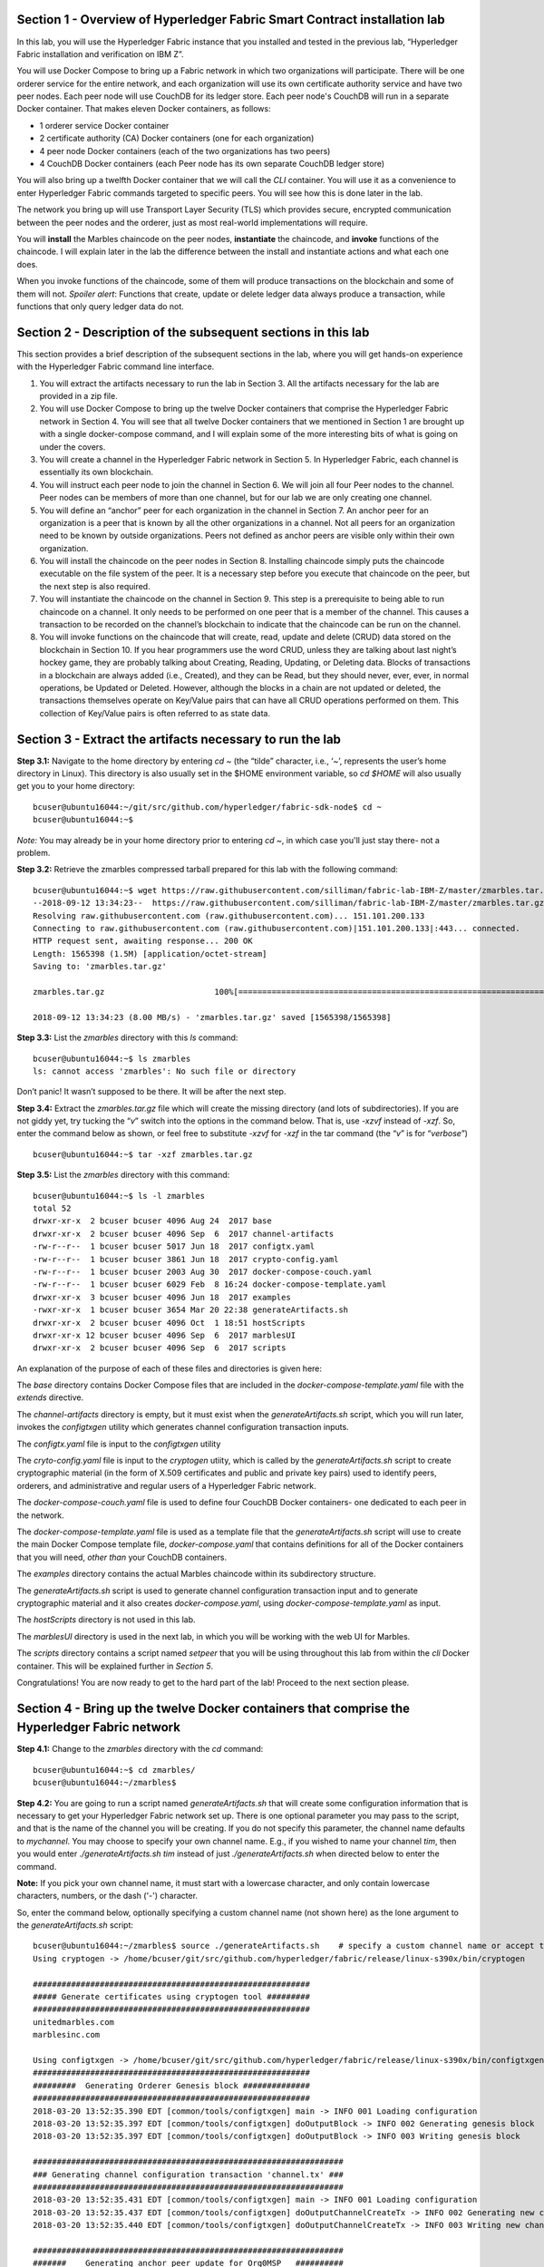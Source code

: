 Section 1 - Overview of Hyperledger Fabric Smart Contract installation lab
==========================================================================
In this lab, you will use the Hyperledger Fabric instance that you installed and tested in the previous lab, “Hyperledger Fabric 
installation and verification on IBM Z”.

You will use Docker Compose to bring up a Fabric network in which two organizations will participate.  There will be one orderer 
service for the entire network, and each organization will use its own certificate authority service and have two peer nodes.  Each peer node 
will use CouchDB for its ledger store. Each peer node's CouchDB will run in a separate Docker container.  That makes eleven Docker 
containers, as follows:

*	1 orderer service Docker container
*	2 certificate authority (CA) Docker containers (one for each organization)
*	4 peer node Docker containers  (each of the two organizations has two peers)
*	4 CouchDB Docker containers (each Peer node has its own separate CouchDB ledger store)

You will also bring up a twelfth Docker container that we will call the *CLI* container.  You will use it as a convenience to enter 
Hyperledger Fabric commands targeted to specific peers.  You will see how this is done later in the lab.

The network you bring up will use Transport Layer Security (TLS) which provides secure, encrypted communication between the peer nodes 
and the orderer, just as most real-world implementations will require.

You will **install** the Marbles chaincode on the peer nodes, **instantiate** the chaincode, and **invoke** functions of the chaincode.  I will explain later in the lab the difference between the install and instantiate actions and what each one does.

When you invoke functions of the chaincode, some of them will produce transactions on the blockchain and some of them will not.   
*Spoiler alert*:  Functions that create, update or delete ledger data always produce a transaction, while functions that only query ledger data do not.  
 
Section 2	- Description of the subsequent sections in this lab
==============================================================
This section provides a brief description of the subsequent sections in the lab, where you will get hands-on experience with the Hyperledger Fabric command line interface.

1.	You will extract the artifacts necessary to run the lab in Section 3.  All the artifacts necessary for the lab are provided in a zip file.  
2.	You will use Docker Compose to bring up the twelve Docker containers that comprise the Hyperledger Fabric network in Section 4.  You will see that all twelve Docker containers that we mentioned in Section 1 are brought up with a single docker-compose command, and I will explain some of the more interesting bits of what is going on under the covers.
3.	You will create a channel in the Hyperledger Fabric network in Section 5.  In Hyperledger Fabric, each channel is essentially its own blockchain.  
4.	You will instruct each peer node to join the channel in Section 6.  We will join all four Peer nodes to the channel.  Peer nodes can be members of more than one channel, but for our lab we are only creating one channel.
5.	You will define an “anchor” peer for each organization in the channel in Section 7.  An anchor peer for an organization is a peer that is known by all the other organizations in a channel.  Not all peers for an organization need to be known by outside organizations.  Peers not defined as anchor peers are visible only within their own organization.
6.	You will install the chaincode on the peer nodes in Section 8. Installing chaincode simply puts the chaincode executable on the file system of the peer.  It is a necessary step before you execute that chaincode on the peer, but the next step is also required.
7.	You will instantiate the chaincode on the channel in Section 9.  This step is a prerequisite to being able to run chaincode on a channel.  It only needs to be performed on one peer that is a member of the channel.  This causes a transaction to be recorded on the channel’s blockchain to indicate that the chaincode can be run on the channel.
8.	You will invoke functions on the chaincode that will create, read, update and delete (CRUD) data stored on the blockchain in Section 10. If you hear programmers use the word CRUD, unless they are talking about last night’s hockey game, they are probably talking about Creating, Reading, Updating, or Deleting data.   Blocks of transactions in a blockchain are always added (i.e., Created), and they can be Read, but they should never, ever, ever, in normal operations, be Updated or Deleted.   However, although the blocks in a chain are not updated or deleted, the transactions themselves operate on Key/Value pairs that can have all CRUD operations performed on them.  This collection of Key/Value pairs is often referred to as state data. 


 
Section 3 -	Extract the artifacts necessary to run the lab
==========================================================

**Step 3.1:**	Navigate to the home directory by entering *cd ~* (the “tilde” character, i.e., ‘*~*’, represents the user’s home directory in Linux).  
This directory is also usually set in the $HOME environment variable, so *cd $HOME* will also usually get you to your home directory::

 bcuser@ubuntu16044:~/git/src/github.com/hyperledger/fabric-sdk-node$ cd ~
 bcuser@ubuntu16044:~$ 
 
*Note:* You may already be in your home directory prior to entering *cd ~*, in which case you'll just stay there- not a problem.

**Step 3.2:** Retrieve the zmarbles compressed tarball prepared for this lab with the following command::

 bcuser@ubuntu16044:~$ wget https://raw.githubusercontent.com/silliman/fabric-lab-IBM-Z/master/zmarbles.tar.gz
 --2018-09-12 13:34:23--  https://raw.githubusercontent.com/silliman/fabric-lab-IBM-Z/master/zmarbles.tar.gz
 Resolving raw.githubusercontent.com (raw.githubusercontent.com)... 151.101.200.133
 Connecting to raw.githubusercontent.com (raw.githubusercontent.com)|151.101.200.133|:443... connected.
 HTTP request sent, awaiting response... 200 OK
 Length: 1565398 (1.5M) [application/octet-stream]
 Saving to: 'zmarbles.tar.gz'

 zmarbles.tar.gz                       100%[=========================================================================>]    1.49M  8.00MB/s    in 0.2s    

 2018-09-12 13:34:23 (8.00 MB/s) - 'zmarbles.tar.gz' saved [1565398/1565398]

**Step 3.3:**	List the *zmarbles* directory with this *ls* command::

 bcuser@ubuntu16044:~$ ls zmarbles     
 ls: cannot access 'zmarbles': No such file or directory
 
Don’t panic!  It wasn’t supposed to be there.  It will be after the next step.

**Step 3.4:**	Extract the *zmarbles.tar.gz* file which will create the missing directory (and lots of subdirectories).  
If you are not giddy yet, try tucking the “*v*” switch into the options in the command below.  That is, use *-xzvf* instead of *-xzf*.  
So, enter the command below as shown, or feel free to substitute *-xzvf* for *-xzf* in the tar command (the “*v*” is for “*verbose*”)
::

 bcuser@ubuntu16044:~$ tar -xzf zmarbles.tar.gz 
 
**Step 3.5:** List the *zmarbles* directory with this command::

 bcuser@ubuntu16044:~$ ls -l zmarbles
 total 52
 drwxr-xr-x  2 bcuser bcuser 4096 Aug 24  2017 base
 drwxr-xr-x  2 bcuser bcuser 4096 Sep  6  2017 channel-artifacts
 -rw-r--r--  1 bcuser bcuser 5017 Jun 18  2017 configtx.yaml
 -rw-r--r--  1 bcuser bcuser 3861 Jun 18  2017 crypto-config.yaml
 -rw-r--r--  1 bcuser bcuser 2003 Aug 30  2017 docker-compose-couch.yaml
 -rw-r--r--  1 bcuser bcuser 6029 Feb  8 16:24 docker-compose-template.yaml
 drwxr-xr-x  3 bcuser bcuser 4096 Jun 18  2017 examples
 -rwxr-xr-x  1 bcuser bcuser 3654 Mar 20 22:38 generateArtifacts.sh
 drwxr-xr-x  2 bcuser bcuser 4096 Oct  1 18:51 hostScripts
 drwxr-xr-x 12 bcuser bcuser 4096 Sep  6  2017 marblesUI
 drwxr-xr-x  2 bcuser bcuser 4096 Sep  6  2017 scripts

An explanation of the purpose of each of these files and directories is given here:

The *base* directory contains Docker Compose files that are included in the *docker-compose-template.yaml* file with the *extends* directive.

The *channel-artifacts* directory is empty, but it must exist when the *generateArtifacts.sh* script, which you will run later, invokes the *configtxgen* utility which generates channel configuration transaction inputs.

The *configtx.yaml* file is input to the *configtxgen* utility

The *cryto-config.yaml* file is input to the *cryptogen* utiity, which is called by the *generateArtifacts.sh* script to create cryptographic material (in the form of X.509 certificates and public and private key pairs) used to identify peers, orderers, and administrative and regular users of a Hyperledger Fabric network.

The *docker-compose-couch.yaml* file is used to define four CouchDB Docker containers- one dedicated to each peer in the network.

The *docker-compose-template.yaml* file is used as a template file that the *generateArtifacts.sh* script will use to create the main Docker Compose template file, *docker-compose.yaml* that contains definitions for all of the Docker containers that you will need, *other than* your CouchDB containers.

The *examples* directory contains the actual Marbles chaincode within its subdirectory structure.

The *generateArtifacts.sh* script is used to generate channel configuration transaction input and to generate cryptographic material and it also creates *docker-compose.yaml*, using *docker-compose-template.yaml* as input.

The *hostScripts* directory is not used in this lab.

The *marblesUI* directory is used in the next lab, in which you will be working with the web UI for Marbles.

The *scripts* directory contains a script named *setpeer* that you will be using throughout this lab from within the *cli* Docker container. This will be explained further in *Section 5*.

Congratulations!  You are now ready to get to the hard part of the lab!  Proceed to the next section please.  
 
Section 4	- Bring up the twelve Docker containers that comprise the Hyperledger Fabric network
==============================================================================================

**Step 4.1:**	Change to the *zmarbles* directory with the *cd* command::

 bcuser@ubuntu16044:~$ cd zmarbles/ 
 bcuser@ubuntu16044:~/zmarbles$
 
**Step 4.2:**	You are going to run a script named *generateArtifacts.sh* that will create some configuration information that is 
necessary to get your Hyperledger Fabric network set up.  There is one optional parameter you may pass to the script, and that is the 
name of the channel you will be creating.  If you do not specify this parameter, the channel name defaults to *mychannel*. You may 
choose to specify your own channel name.  E.g., if you wished to name your channel *tim*, then you would 
enter *./generateArtifacts.sh tim* instead of just *./generateArtifacts.sh* when directed below to enter the command.

**Note:** If you pick your own channel name, it must start with a lowercase character, and only contain lowercase characters, numbers, or the dash ('-') character.  

So, enter the command below, optionally specifying a custom channel name (not shown here) as the lone argument to the *generateArtifacts.sh* script::

 bcuser@ubuntu16044:~/zmarbles$ source ./generateArtifacts.sh    # specify a custom channel name or accept the default value of 'mychannel' 
 Using cryptogen -> /home/bcuser/git/src/github.com/hyperledger/fabric/release/linux-s390x/bin/cryptogen

 ##########################################################
 ##### Generate certificates using cryptogen tool #########
 ##########################################################
 unitedmarbles.com
 marblesinc.com

 Using configtxgen -> /home/bcuser/git/src/github.com/hyperledger/fabric/release/linux-s390x/bin/configtxgen
 ##########################################################
 #########  Generating Orderer Genesis block ##############
 ##########################################################
 2018-03-20 13:52:35.390 EDT [common/tools/configtxgen] main -> INFO 001 Loading configuration
 2018-03-20 13:52:35.397 EDT [common/tools/configtxgen] doOutputBlock -> INFO 002 Generating genesis block
 2018-03-20 13:52:35.397 EDT [common/tools/configtxgen] doOutputBlock -> INFO 003 Writing genesis block

 #################################################################
 ### Generating channel configuration transaction 'channel.tx' ###
 #################################################################
 2018-03-20 13:52:35.431 EDT [common/tools/configtxgen] main -> INFO 001 Loading configuration
 2018-03-20 13:52:35.437 EDT [common/tools/configtxgen] doOutputChannelCreateTx -> INFO 002 Generating new channel configtx
 2018-03-20 13:52:35.440 EDT [common/tools/configtxgen] doOutputChannelCreateTx -> INFO 003 Writing new channel tx

 #################################################################
 #######    Generating anchor peer update for Org0MSP   ##########
 #################################################################
 2018-03-20 13:52:35.474 EDT [common/tools/configtxgen] main -> INFO 001 Loading configuration
 2018-03-20 13:52:35.480 EDT [common/tools/configtxgen] doOutputAnchorPeersUpdate -> INFO 002 Generating anchor peer update
 2018-03-20 13:52:35.480 EDT [common/tools/configtxgen] doOutputAnchorPeersUpdate -> INFO 003 Writing anchor peer update

 ################################################################# 
 #######    Generating anchor peer update for Org1MSP   ##########
 #################################################################
 2018-03-20 13:52:35.515 EDT [common/tools/configtxgen] main -> INFO 001 Loading configuration
 2018-03-20 13:52:35.520 EDT [common/tools/configtxgen] doOutputAnchorPeersUpdate -> INFO 002 Generating anchor peer update
 2018-03-20 13:52:35.521 EDT [common/tools/configtxgen] doOut

By the way, if you enter a command and end it with #, everything after the # is considered a comment and is ignored by the shell.  
So, if you see me place comments after any commands you do not have to enter them but if you do, it will not hurt anything.  

This script calls two Hyperledger Fabric utilites- *cryptogen*, which creates security material (certificates and keys) 
and *configtxgen* (Configuration Transaction Generator), which is called four times, to create four things:

1.	An **orderer genesis block** – this will be the first block on the orderer’s system channel. The location of this block is specified to the Orderer when it is started up via the ORDERER_GENERAL_GENESISFILE environment variable.

2.	A **channel transaction** – later in the lab, this is sent to the orderer and will cause a new channel to be created when you run the **peer channel create** command.

3.	An **anchor peer update** for Org0MSP.  An anchor peer is a peer that is set up so that peers from other organizations may communicate with it.  The concept of anchor peers allows an organization to create multiple peers, perhaps to provide extra capacity or throughput or resilience (or all the above) but not have to advertise this to outside organizations.

4.	An anchor peer update for Org1MSP.   You will perform the anchor peer updates for both Org0MSP and Org1MSP later in the lab via **peer channel create** commands.

**Step 4.3:**	Issue the following command which will show you all files that were created by the *configtxgen* utility when it was called from inside *generateArtifacts.sh*::

 bcuser@ubuntu16044:~/zmarbles$ ls -ltr channel-artifacts
 total 24
 -rw-r--r-- 1 bcuser bcuser 9113 Sep 12 13:37 genesis.block
 -rw-r--r-- 1 bcuser bcuser  308 Sep 12 13:37 channel.tx
 -rw-r--r-- 1 bcuser bcuser  285 Sep 12 13:37 Org0MSPanchors.tx
 -rw-r--r-- 1 bcuser bcuser  282 Sep 12 13:37 Org1MSPanchors.tx

*genesis.block* will be passed to the *orderer* at startup, and will be used to configure the orderer's *system channel*.  This file contains the x.509 signing certificates for every organization defined within the consortia that were specified within the *configtx.yaml* file when *configtxgen* was run.  The *system channel* contains other values such as parameters defining when a block of transactions is cut- e.g., based on time, number of transactions, or block size- and these values serve as a template, that is, as defaults, for any additional channels that might be created, if a new channel creation request does not provide its own custom values.

*channel.tx* is the input for a configuration transaction that will create a channel.  You will use this as input to a *peer channel create* request in *Section 5*.

*Org0MSPanchors.tx* and *Org1MSPanchors.tx* are inputs for configuration transactions that will define an anchor peer for *Org0* and *Org1* respectively.  You will use these inputs in *Section 7*.

**Step 4.4:** Issue the following command which will show you all files that were created by the *cryptogen* utility when it was called from inside *generateArtifacts.sh*.  This command will show one screen at a time and pause-  press the *Enter* key to scroll to the end, that is, until you get your command prompt back::

 bcuser@ubuntu16044:~/zmarbles$ ls -ltrR crypto-config | more
   .
   .  (output not shown here)
   .
 
Actually, these files were created *before* the files listed in the prior step, *Step 4.3*, were created, because, among the many cryptographic artifacts created are the x.509 signing certificates for the organizations, which are baked into the *genesis.block* discussed in the prior step.

You can see that there is a dizzying set of directories and files, containing things like CA root certificates, signing certificates, TLS certificates, corresponding private keys, and public keys, for certificate authorities, organizations, administrative and general users.  A thorough discussion of them is beyond the scope of this lab, but at some point in a glorious future the author hopes to document, perhaps in an appendix somewhere, the purpose of each file. The author wants world peace, too.  Shall we proceed?


**Step 4.5:**	You are going to look inside the Docker Compose configuration file a little bit.   Enter the following command::

 bcuser@ubuntu16044:~/zmarbles$ vi -R docker-compose.yaml

You can enter ``Ctrl-f`` to scroll forward in the file and ``Ctrl-b`` to scroll back in the file.  The *-R* flag opens the file in 
read-only mode, so if you accidentally change something in the file, it’s okay.  It will not be saved.

The statements within *docker-compose.yaml* are in a markup language called *YAML*, which stands 
for *Y*\ et *A*\ nother *M*\ arkup *L*\ anguage.  (Who says nerds do not have a sense of humor).  We will go over some highlights here.

There are twelve “services”, or Docker containers, defined within this file.  They all start in column 3 and have several statements
to describe them.  For example, the first service defined is **ca0**, and there are *image*, *environment*, *ports*, *command*, *volumes*, and 
*container_name* statements that describe it.  If you scroll down in the file with ``Ctrl-f`` you will see all the services.  Not 
every service has the same statements describing it.

The twelve services are:

**ca0** – The certificate authority service for “Organization 0” (unitedmarbles.com)

**ca1** – The certificate authority service for “Organization 1” (marblesinc.com)

**orderer.blockchain.com** – The single ordering service that both organizations will use

**peer0.unitedmarbles.com** – The first peer node for “Organization 0”	

**peer1.unitedmarbles.com** – The second peer node for “Organization 0”	

**peer0.marblesinc.com** – The first peer node for “Organization 1”	

**peer1.marblesinc.com** – The second peer node for “Organization 1”	

**couchdb0** – The CouchDB server for peer0.unitedmarbles.com  

**couchdb1** – The CouchDB server for peer1.unitedmarbles.com  

**couchdb2** – The CouchDB server for peer0.marblesinc.com

**couchdb3** – The CouchDB server for peer1.marblesinc.com

**cli** – The Docker container from which you will enter Hyperledger Fabric command line interface (CLI) commands targeted 
towards a peer node.

I will describe how several statements work within the file, but time does not permit me to address every single line in the file!

*image* statements define which Docker image file the Docker container will be created from.  Basically, the Docker image file is a 
static file that, once created, is read-only.  A Docker container is based on a Docker image, and any changes to the file system 
within a Docker container are stored within the container.  So, multiple Docker containers can be based on the same Docker image, 
and each Docker container keeps track of its own changes.  For example, the containers built for the **ca0** and **ca1** service will 
be based on the *hyperledger/fabric-ca:latest* Docker image because they both have this statement in their definition::

        image: hyperledger/fabric-ca    

*environment* statements define environment variables that are available to the Docker container.  The Hyperledger Fabric processes 
make ample use of environment variables.  In general, you will see that the certificate authority environment variables start with 
*FABRIC_CA*, the orderer’s environment variables start with *ORDERER_GENERAL*, and the peer node’s environment variables start with 
*CORE*.  These variables control behavior of the Hyperledger Fabric code, and in many cases, will override values that are specified 
in configuration files. Notice that all the peers and the orderer have an environment variable to specify that TLS is 
enabled-   *CORE_PEER_TLS_ENABLED=true* for the peers and *ORDERER_GENERAL_TLS_ENABLED=true* for the orderer.  You will notice there 
are other TLS-related variables to specify private keys, certificates and root certificates.

*ports* statements map ports on our Linux on IBM Z host to ports within the Docker container.  The syntax is *<host port>:<Docker 
container port>*.  For example, the service for **ca1** has this port statement::
 
     ports:
       - "8054:7054"

This says that port 7054 in the Docker container for the **ca1** node will be mapped to port 8054 on your Linux on IBM Z host.   This 
is how you can run two CA nodes in two Docker containers and four peer nodes in four Docker containers and keep things straight-  
within each CA node they are both using port 7054, and within each peer node Docker container, they are all using port 7051 for the 
same thing, but if you want to get to one of the peers from your host or even the outside world, you would target the appropriate 
host-mapped port. **Note:** To see the port mappings for the peers you have to look in *base/docker-compose.yaml*.  See if you can 
figure out why.

*container_name* statements are used to create hostnames that the Docker containers spun up by the docker-compose command use to 
communicate with each other.  A separate, private network will be created by Docker where the 12 Docker containers can communicate 
with each other via the names specified by *container_name*.  So, they do not need to worry about the port mappings from the *ports* 
statements-  those are used for trying to get to the Docker containers from outside the private network created by Docker.

*volumes* statements are used to map file systems on the host to file systems within the Docker container.  Just like with ports, the 
file system on the host system is on the left and the file system name mapped within the Docker container is on the right. For 
example, look at this statement from the **ca0** service::
 
     volumes:
       - ./crypto-config/peerOrganizations/unitedmarbles.com/ca/:/etc/hyperledger/fabric-ca-server-config

The security-related files that were created from the previous step where you ran *generateArtifacts.sh* were all within 
the *crypto-config* directory on your Linux on IBM Z host.  The prior *volumes* statement is how this stuff is made accessible to the 
**ca1** service that will run within the Docker container.   Similar magic is done for the other services as well, except for 
the CouchDB services.

*extends* statements are used by the peer nodes.  What this does is merge in other statements from another file.  For example, you 
may notice that the peer nodes do not contain an images statement.  How does Docker know what Docker image file to base the 
container on?  That is defined in the file, *base/peer-base.yaml*, specified in the *extends* section of *base/docker-compose.yaml*, 
which is specified in the *extends* section of *docker-compose.yaml* for the peer nodes.

*command* statements define what command is run when the Docker container is started.  This is how the actual Hyperledger Fabric 
processes get started.  You can define default commands when you create the Docker image.  This is why you do not see *command*
statements for the **cli** service or for the CouchDB services.   For the peer nodes, the command statement is specified in the 
*base/peer-base.yaml* file.

*working_dir* statements define what directory the Docker container will be in when its startup commands are run.  Again, defaults 
for this can be defined when the Docker image is created. 

When you are done reviewing the *docker-compose.yaml* file, exit the *vi* session by typing ``:q!``  (that’s “colon”, “q”, 
“exclamation point”) which will exit the file and discard any changes you may have accidentally made while browsing through the file.  
If ``:q!`` doesn’t work right away, you may have to hit the escape key first before trying it.  If that still doesn’t work, ask an 
instructor for help-  *vi* can be tricky if you are not used to it.

If you would like to see what is in the *base/docker-compose-base.yaml* and *base/peer-base.yaml* files I mentioned, take a quick 
peek with ``vi -R base/docker-compose-base.yaml`` and ``vi -R base/peer-base.yaml`` and exit with the ``:q!`` key sequence when you 
have had enough.

**Step 4.6:**	Start the Hyperledger Fabric network by entering the command shown below::

 bcuser@ubuntu16044:~/zmarbles$ docker-compose up -d
 Creating network "zmarbles_default" with the default driver
 Creating couchdb0 ... 
 Creating couchdb1 ... 
 Creating orderer.blockchain.com ... 
 Creating couchdb0
 Creating couchdb1
 Creating orderer.blockchain.com
 Creating couchdb2 ... 
 Creating ca_Org0 ... 
 Creating couchdb2
 Creating couchdb3 ... 
 Creating ca_Org0
 Creating ca_Org1 ... 
 Creating couchdb3
 Creating ca_Org1 ... done
 Creating peer0.unitedmarbles.com ... 
 Creating peer0.marblesinc.com ... 
 Creating peer1.marblesinc.com ... 
 Creating peer1.unitedmarbles.com ... 
 Creating peer1.marblesinc.com
 Creating peer0.marblesinc.com
 Creating peer0.unitedmarbles.com
 Creating peer0.marblesinc.com ... done
 Creating cli ... 
 Creating cli ... done

**Step 4.7:**	Verify that all twelve services are *Up* and none of them say *Exited*.  The *Exited* status means something went 
wrong, and you should check with an instructor for help if you see any of them in *Exited* status.

If, however, all twelve of your Docker containers are in *Up* status, as in the output below, you are ready to proceed to the next 
section::

 bcuser@ubuntu16044:~/zmarbles$ docker ps -a
 CONTAINER ID        IMAGE                        COMMAND                  CREATED             STATUS              PORTS                                              NAMES
 bed95ab1cfcd        hyperledger/fabric-tools     "bash"                   2 minutes ago       Up 2 minutes                                                                                    cli
 b8ce2c3584bf        hyperledger/fabric-peer      "peer node start"        2 minutes ago       Up 2 minutes        0.0.0.0:8051->7051/tcp, 0.0.0.0:8052->7052/tcp, 0.0.0.0:8053->7053/tcp      peer1.unitedmarbles.com
 c1424a97e87d        hyperledger/fabric-peer      "peer node start"        2 minutes ago       Up 2 minutes        0.0.0.0:9051->7051/tcp, 0.0.0.0:9052->7052/tcp, 0.0.0.0:9053->7053/tcp      peer0.marblesinc.com
 803b107388dd        hyperledger/fabric-peer      "peer node start"        2 minutes ago       Up 2 minutes        0.0.0.0:10051->7051/tcp, 0.0.0.0:10052->7052/tcp, 0.0.0.0:10053->7053/tcp   peer1.marblesinc.com
 e823c3cfed8d        hyperledger/fabric-peer      "peer node start"        2 minutes ago       Up 2 minutes        0.0.0.0:7051-7053->7051-7053/tcp                                            peer0.unitedmarbles.com
 0ea464986b4b        hyperledger/fabric-couchdb   "tini -- /docker-e..."   2 minutes ago       Up 2 minutes        4369/tcp, 9100/tcp, 0.0.0.0:8984->5984/tcp                                  couchdb3
 8997ab59b112        hyperledger/fabric-orderer   "orderer"                2 minutes ago       Up 2 minutes        0.0.0.0:7050->7050/tcp                                                      orderer.blockchain.com
 d15c405b701f        hyperledger/fabric-couchdb   "tini -- /docker-e..."   2 minutes ago       Up 2 minutes        4369/tcp, 9100/tcp, 0.0.0.0:7984->5984/tcp                                  couchdb2
 d5a9e1102477        hyperledger/fabric-ca        "sh -c 'fabric-ca-..."   2 minutes ago       Up 2 minutes        0.0.0.0:7054->7054/tcp                                                      ca_Org0
 bb7acbde0bf5        hyperledger/fabric-ca        "sh -c 'fabric-ca-..."   2 minutes ago       Up 2 minutes        0.0.0.0:8054->7054/tcp                                                      ca_Org1
 10cbc669bb11        hyperledger/fabric-couchdb   "tini -- /docker-e..."   2 minutes ago       Up 2 minutes        4369/tcp, 9100/tcp, 0.0.0.0:6984->5984/tcp                                  couchdb1
 94c288c7d502        hyperledger/fabric-couchdb   "tini -- /docker-e..."   2 minutes ago       Up 2 minutes        4369/tcp, 9100/tcp, 0.0.0.0:5984->5984/tcp                                  couchdb0
 bcuser@ubuntu16044:~/zmarbles$ 

Section 5	- Create a channel in the Hyperledger Fabric network
==============================================================
In a Hyperledger Fabric v1.1.1 network, multiple channels can be created.  Each channel can have its own policies for things such as 
requirements for endorsement and what organizations may join the channel.  This allows for a subset of network participants to 
participate in their own channel.  

Imagine a scenario where OrgA, OrgB and OrgC are three organizations participating in the network. You could set up a channel in which 
all three organizations participate.   You could also set up a channel where only OrgA and OrgB participate.   In this case, the peers 
in OrgC would not see the transactions occurring in that channel.    OrgA could participate in another channel with only OrgC, in 
which case OrgB does not have visibility.  And so on.  

You could create channels with the same participants, but have different policies.  For example, perhaps one channel with OrgA, OrgB, 
and OrgC could require all three organizations to endorse a transaction proposal, but another channel with OrgA, OrgB and OrgC could 
require just two, or even just one, of the three organizations to endorse a transaction proposal.

The decision on how many channels to create and what policies they have will usually be driven by the requirements of the particular 
business problem being solved.

**Step 5.1:**	Access the *cli* Docker container::

 bcuser@ubuntu16044:~/zmarbles$ docker exec -it cli bash
 root@acd1f96d8807:/opt/gopath/src/github.com/hyperledger/fabric/peer#ic/peer#

Observe that your command prompt changes when you enter the Docker container’s shell.

The *docker exec* command runs a command against an existing Docker container.  The *-it* flags basically work together to say, 
“we want an interactive terminal session with this Docker container”.  *cli* is the name of the Docker container (this came from the 
*container_name* statement in the *docker-compose.yaml* file for the *cli* service).  *bash* is the name of the command you want to 
enter.   In other words, you are entering a Bash shell within the *cli* Docker container.  For most of the rest of the lab, you will be 
entering commands within this Bash shell.

Instead of working as user *bcuser* on the ubuntu16044 server in the *~/zmarbles* directory, you are now inside the Docker container with 
ID *acd1f96d8807* (your ID will differ), working in the */opt/gopath/src/github.com/hyperledger/fabric/peer* directory.  It is no 
coincidence that that directory is the value of the *working_dir* statement for the *cli* service in your *docker-compose.yaml* file.

**Step 5.2:** Read on to learn about a convenience script to point to a particular peer from the *cli* Docker container. A convenience 
script named *setpeer* is provided within the *cli* container that is in the *scripts* subdirectory of your current working directory. 
This script will set the environment variables to the values necessary to point to a particular peer.   The script takes two 
arguments.  This first argument is either 0 or 1 for Organization 0 or Organization 1 respectively, and the second argument is for 
either Peer 0 or Peer 1 of the organization selected by the first argument.   Therefore, throughout the remainder of this lab, before
sending commands to a peer, you will enter one of the following four valid combinations from within the *cli* Docker container, depending on which peer you want to run the 
command on:

*source scripts/setpeer 0 0*   # to target Org 0, peer 0  (peer0.unitedmarbles.com)

*source scripts/setpeer 0 1*   # to target Org 0, peer 1  (peer1.united marbles.com)

*source scripts/setpeer 1 0*   # to target Org 1, peer 0  (peer0.marblesinc.com)

*source scripts/setpeer 1 1*   # to target Org 1, peer 1  (peer1.marblesinc.com)

**Step 5.3:** Choose your favorite peer and use one of the four *source scripts/setpeer* commands listed in the prior step.   Although 
you are going to join all four peers to our channel, you only need to issue the channel creation command once.  You can issue it from 
any of the four peers, so pick your favorite peer and issue the source command.  In this screen snippet, I have chosen Org 1, peer 1.  Issue the command below, leaving the arguments '1 1' as is, or change it to one of the other valid combinations as described in the previous step::

 root@acd1f96d8807:/opt/gopath/src/github.com/hyperledger/fabric/peer# source scripts/setpeer 1 1
 CORE_PEER_TLS_ROOTCERT_FILE=/opt/gopath/src/github.com/hyperledger/fabric/peer/crypto/peerOrganizations/marblesinc.com/peers/peer1.marblesinc.com/tls/ca.crt
 CORE_PEER_TLS_KEY_FILE=/opt/gopath/src/github.com/hyperledger/fabric/peer/crypto/peerOrganizations/unitedmarbles.com/peers/peer0.unitedmarbles.com/tls/server.key
 CORE_PEER_LOCALMSPID=Org1MSP
 CORE_VM_ENDPOINT=unix:///host/var/run/docker.sock
 CORE_PEER_TLS_CERT_FILE=/opt/gopath/src/github.com/hyperledger/fabric/peer/crypto/peerOrganizations/unitedmarbles.com/peers/peer0.unitedmarbles.com/tls/server.crt
 CORE_PEER_TLS_ENABLED=true
 CORE_PEER_MSPCONFIGPATH=/opt/gopath/src/github.com/hyperledger/fabric/peer/crypto/peerOrganizations/marblesinc.com/users/Admin@marblesinc.com/msp
 CORE_PEER_ID=cli
 CORE_LOGGING_LEVEL=DEBUG
 CORE_PEER_ADDRESS=peer1.marblesinc.com:7051 
 root@fbe81505b8a2:/opt/gopath/src/github.com/hyperledger/fabric/peer#

The last environment variable listed, *CORE_PEER_ADDRESS*, determines to which peer your commands will be routed.  

**Step 5.4:**	The Hyperledger Fabric network is configured to require TLS, so when you enter your peer commands, you need to add a 
flag that indicates TLS is enabled, and you need to add an argument that points to the root signer certificate of the certificate 
authority for the orderer service.

What you are going to do next is set an environment variable that will specify these arguments for you, and that way you will not 
have to type out the hideously long path for the CA’s root signer certificate every time. Enter this command exactly as shown::

 root@acd1f96d8807:/opt/gopath/src/github.com/hyperledger/fabric/peer# export FABRIC_TLS="--tls --cafile /opt/gopath/src/github.com/hyperledger/fabric/peer/crypto/ordererOrganizations/blockchain.com/orderers/orderer.blockchain.com/msp/tlscacerts/tlsca.blockchain.com-cert.pem"

**Note:** This above is intended to be entered without any line breaks-  if you are cutting and pasting this, depending on the medium 
you are using, line breaks may have been introduced.  There only needs to be one space between the **--cafile** and the long path name 
to the CA certificate file.  I apologize for the complexity of this command, but once you get it right, you won’t have to hassle with 
it again as long as you do not exit the cli Docker container’s bash shell.

**Step 5.5:**	Verify that you entered the FABRIC_TLS environment variable correctly.  (Note that when setting, or exporting, the variable 
you did not prefix the variable with a “$”, but when referencing it you do prefix it with a “$”.   Your output should look like this::

 root@acd1f96d8807:/opt/gopath/src/github.com/hyperledger/fabric/peer# echo $FABRIC_TLS 
 --tls --cafile /opt/gopath/src/github.com/hyperledger/fabric/peer/crypto/ordererOrganizations/blockchain.com/orderers/orderer.blockchain.com/msp/cacerts/ca.blockchain.com-cert.pem

**Step 5.6:** Now enter this command::

 root@acd1f96d8807:/opt/gopath/src/github.com/hyperledger/fabric/peer# peer channel create -o orderer.blockchain.com:7050  -f channel-artifacts/channel.tx  $FABRIC_TLS -c $CHANNEL_NAME
 2018-09-12 17:44:42.881 UTC [msp] GetLocalMSP -> DEBU 001 Returning existing local MSP
 2018-09-12 17:44:42.882 UTC [msp] GetDefaultSigningIdentity -> DEBU 002 Obtaining default signing identity
 2018-09-12 17:44:42.889 UTC [channelCmd] InitCmdFactory -> INFO 003 Endorser and orderer connections initialized
 2018-09-12 17:44:42.889 UTC [msp] GetLocalMSP -> DEBU 004 Returning existing local MSP
 2018-09-12 17:44:42.889 UTC [msp] GetDefaultSigningIdentity -> DEBU 005 Obtaining default signing identity
 2018-09-12 17:44:42.890 UTC [msp] GetLocalMSP -> DEBU 006 Returning existing local MSP
 2018-09-12 17:44:42.890 UTC [msp] GetDefaultSigningIdentity -> DEBU 007 Obtaining default signing identity
 2018-09-12 17:44:42.890 UTC [msp/identity] Sign -> DEBU 008 Sign: plaintext: 0A96060A074F7267314D5350128A062D...53616D706C65436F6E736F727469756D 
 2018-09-12 17:44:42.890 UTC [msp/identity] Sign -> DEBU 009 Sign: digest: 5A0E232763FA0B80146B1364499C5FC8323DFD20D6A771748EEC13F52E57A2B5 
 2018-09-12 17:44:42.890 UTC [msp] GetLocalMSP -> DEBU 00a Returning existing local MSP
 2018-09-12 17:44:42.890 UTC [msp] GetDefaultSigningIdentity -> DEBU 00b Obtaining default signing identity
 2018-09-12 17:44:42.890 UTC [msp] GetLocalMSP -> DEBU 00c Returning existing local MSP
 2018-09-12 17:44:42.890 UTC [msp] GetDefaultSigningIdentity -> DEBU 00d Obtaining default signing identity
 2018-09-12 17:44:42.890 UTC [msp/identity] Sign -> DEBU 00e Sign: plaintext: 0ACD060A1508021A06088AA1E5DC0522...F367364B131B11FD1510A568A34DC44F 
 2018-09-12 17:44:42.890 UTC [msp/identity] Sign -> DEBU 00f Sign: digest: 96831C69722B8478FE022B9A83EA7F007CC17781FB0955F9CE8EC507572E6FFF 
 2018-09-12 17:44:42.940 UTC [msp] GetLocalMSP -> DEBU 010 Returning existing local MSP
 2018-09-12 17:44:42.940 UTC [msp] GetDefaultSigningIdentity -> DEBU 011 Obtaining default signing identity
 2018-09-12 17:44:42.940 UTC [msp] GetLocalMSP -> DEBU 012 Returning existing local MSP
 2018-09-12 17:44:42.940 UTC [msp] GetDefaultSigningIdentity -> DEBU 013 Obtaining default signing identity
 2018-09-12 17:44:42.940 UTC [msp/identity] Sign -> DEBU 014 Sign: plaintext: 0ACD060A1508021A06088AA1E5DC0522...75175FD92D1112080A021A0012021A00 
 2018-09-12 17:44:42.940 UTC [msp/identity] Sign -> DEBU 015 Sign: digest: 52E9FB32B932E5EE7C5FECED83E7A3E477441E7583D4F1A8F4FE7A4EE069F9C6 
 2018-09-12 17:44:42.941 UTC [channelCmd] readBlock -> DEBU 016 Got status: &{NOT_FOUND}
 2018-09-12 17:44:42.944 UTC [msp] GetLocalMSP -> DEBU 017 Returning existing local MSP
 2018-09-12 17:44:42.944 UTC [msp] GetDefaultSigningIdentity -> DEBU 018 Obtaining default signing identity
 2018-09-12 17:44:42.949 UTC [channelCmd] InitCmdFactory -> INFO 019 Endorser and orderer connections initialized
 2018-09-12 17:44:43.149 UTC [msp] GetLocalMSP -> DEBU 01a Returning existing local MSP
 2018-09-12 17:44:43.149 UTC [msp] GetDefaultSigningIdentity -> DEBU 01b Obtaining default signing identity
 2018-09-12 17:44:43.150 UTC [msp] GetLocalMSP -> DEBU 01c Returning existing local MSP
 2018-09-12 17:44:43.150 UTC [msp] GetDefaultSigningIdentity -> DEBU 01d Obtaining default signing identity
 2018-09-12 17:44:43.150 UTC [msp/identity] Sign -> DEBU 01e Sign: plaintext: 0ACD060A1508021A06088BA1E5DC0522...9668A7D1156E12080A021A0012021A00 
 2018-09-12 17:44:43.150 UTC [msp/identity] Sign -> DEBU 01f Sign: digest: FFFB4BE112528B16C71A1E46A1DB00008599556C0F86742BD592AF34AAF4189C 
 2018-09-12 17:44:43.154 UTC [channelCmd] readBlock -> DEBU 020 Received block: 0
 2018-09-12 17:44:43.154 UTC [main] main -> INFO 021 Exiting.....

If this goes well, after a few seconds, you are going to see a whole bunch of gibberish and then the last line before you get 
your command prompt back will end with the reassuring phrase, “Exiting…..”.   You can feel good if your gibberish looks like the gibberish shown above.  Trust me, it is working as coded!

Proceed to the next section where you will join each peer to the channel.
 
Section 6	- Instruct each peer node to join the channel
=======================================================

In the last section, you issued the *peer channel create* command from one of the peers.   Now any peer that you want to join the 
channel may join- you will issue the *peer channel join* command from each peer.

For a peer to be eligible to join a channel, it must be a member of an organization that is authorized to join the channel.  When you 
created your channel, you authorized *Org0MSP* and *Org1MSP* to join the channel.  Each of your four peers belongs to one of those two 
organizations- two peers for each one- so they will be able to join successfully.   If someone from an organization other than *Org0MSP* 
or *Org1MSP* attempted to join their peers to this channel, the attempt would fail.

You are going to repeat the following steps for each of the four peer nodes, in order to show that the peer successfully joined the 
channel:

1.	Use the *scripts/setpeer* script to point the CLI to the peer

2.	Use the *peer channel list* command to show that the peer is not joined to any channels

3.	Use the *peer channel join* command to join the peer to your channel

4.	Use the *peer channel list* command again to see that the peer has joined your channel

**Step 6.1:**	Point the *cli* to *peer0* for *Org0MSP*::

 root@acd1f96d8807:/opt/gopath/src/github.com/hyperledger/fabric/peer# source scripts/setpeer 0 0
 CORE_PEER_TLS_ROOTCERT_FILE=/opt/gopath/src/github.com/hyperledger/fabric/peer/crypto/peerOrganizations/unitedmarbles.com/peers/peer0.unitedmarbles.com/tls/ca.crt
 CORE_PEER_TLS_KEY_FILE=/opt/gopath/src/github.com/hyperledger/fabric/peer/crypto/peerOrganizations/unitedmarbles.com/peers/peer0.unitedmarbles.com/tls/server.key
 CORE_PEER_LOCALMSPID=Org0MSP
 CORE_VM_ENDPOINT=unix:///host/var/run/docker.sock
 CORE_PEER_TLS_CERT_FILE=/opt/gopath/src/github.com/hyperledger/fabric/peer/crypto/peerOrganizations/unitedmarbles.com/peers/peer0.unitedmarbles.com/tls/server.crt
 CORE_PEER_TLS_ENABLED=true
 CORE_PEER_MSPCONFIGPATH=/opt/gopath/src/github.com/hyperledger/fabric/peer/crypto/peerOrganizations/unitedmarbles.com/users/Admin@unitedmarbles.com/msp
 CORE_PEER_ID=cli
 CORE_LOGGING_LEVEL=DEBUG
 CORE_PEER_ADDRESS=peer0.unitedmarbles.com:7051

**Step 6.2:** Enter *peer channel list* and observe that no channels are returned at the end of the output::

 root@acd1f96d8807:/opt/gopath/src/github.com/hyperledger/fabric/peer# peer channel list
 2018-09-12 17:46:22.472 UTC [msp] GetLocalMSP -> DEBU 001 Returning existing local MSP
 2018-09-12 17:46:22.472 UTC [msp] GetDefaultSigningIdentity -> DEBU 002 Obtaining default signing identity
 2018-09-12 17:46:22.476 UTC [channelCmd] InitCmdFactory -> INFO 003 Endorser and orderer connections initialized
 2018-09-12 17:46:22.476 UTC [msp/identity] Sign -> DEBU 004 Sign: plaintext: 0AA0070A5C08031A0C08EEA1E5DC0510...631A0D0A0B4765744368616E6E656C73 
 2018-09-12 17:46:22.476 UTC [msp/identity] Sign -> DEBU 005 Sign: digest: 1A82D814A321C87E813DA6A50754465F30B4755D9B139A89DAC6BA6C1F47FD1A 
 Channels peers has joined: 
 2018-09-12 17:46:22.480 UTC [main] main -> INFO 006 Exiting.....

**Step 6.3:** Issue *peer channel join -b $CHANNEL_NAME.block* to join the channel you set up when you ran *generateArtifacts.sh* a little while ago.  Among the many things that script did, it exported an environment variable named $CHANNEL_NAME set to the channel name you specified (or *mychannel* if you did not specify your own name), and then the Docker Compose file for is set up to pass this environment variable to the *cli* container.  If you are still on the happy path, your output will look similar to 
this::

 root@acd1f96d8807:/opt/gopath/src/github.com/hyperledger/fabric/peer# peer channel join -b $CHANNEL_NAME.block 
 2018-09-12 17:47:06.417 UTC [msp] GetLocalMSP -> DEBU 001 Returning existing local MSP
 2018-09-12 17:47:06.417 UTC [msp] GetDefaultSigningIdentity -> DEBU 002 Obtaining default signing identity
 2018-09-12 17:47:06.420 UTC [channelCmd] InitCmdFactory -> INFO 003 Endorser and orderer connections initialized
 2018-09-12 17:47:06.421 UTC [msp/identity] Sign -> DEBU 004 Sign: plaintext: 0AA0070A5C08011A0C089AA2E5DC0510...5CE89EB3B57B1A080A000A000A000A00 
 2018-09-12 17:47:06.421 UTC [msp/identity] Sign -> DEBU 005 Sign: digest: 55107C3CB2C18DA66651D4FEC744D3474B5323B2BC1AD87A9BD2F818FF6D667D 
 2018-09-12 17:47:06.513 UTC [channelCmd] executeJoin -> INFO 006 Successfully submitted proposal to join channel
 2018-09-12 17:47:06.513 UTC [main] main -> INFO 007 Exiting.....
 root@acd1f96d8807:/opt/gopath/src/github.com/hyperledger/fabric/peer# 

**Step 6.4:**	Repeat the *peer channel list* command and now you should see your channel listed in the output::

 root@acd1f96d8807:/opt/gopath/src/github.com/hyperledger/fabric/peer# peer channel list
 2018-09-12 17:48:37.388 UTC [msp] GetLocalMSP -> DEBU 001 Returning existing local MSP
 2018-09-12 17:48:37.388 UTC [msp] GetDefaultSigningIdentity -> DEBU 002 Obtaining default signing identity
 2018-09-12 17:48:37.392 UTC [channelCmd] InitCmdFactory -> INFO 003 Endorser and orderer connections initialized
 2018-09-12 17:48:37.393 UTC [msp/identity] Sign -> DEBU 004 Sign: plaintext: 0AA0070A5C08031A0C08F5A2E5DC0510...631A0D0A0B4765744368616E6E656C73 
 2018-09-12 17:48:37.393 UTC [msp/identity] Sign -> DEBU 005 Sign: digest: F652850AA7B4CAD9294058B3561A629A78A92DB9E6C2B543B4CDB93F362AE2A6 
 Channels peers has joined: 
 mychannel
 2018-09-12 17:48:37.396 UTC [main] main -> INFO 006 Exiting.....

**Step 6.5:**	Point the *cli* to *peer1* for *Org0MSP*::

 root@acd1f96d8807:/opt/gopath/src/github.com/hyperledger/fabric/peer# source scripts/setpeer 0 1
 CORE_PEER_TLS_ROOTCERT_FILE=/opt/gopath/src/github.com/hyperledger/fabric/peer/crypto/peerOrganizations/unitedmarbles.com/peers/peer1.unitedmarbles.com/tls/ca.crt
 CORE_PEER_TLS_KEY_FILE=/opt/gopath/src/github.com/hyperledger/fabric/peer/crypto/peerOrganizations/unitedmarbles.com/peers/peer0.unitedmarbles.com/tls/server.key
 CORE_PEER_LOCALMSPID=Org0MSP
 CORE_VM_ENDPOINT=unix:///host/var/run/docker.sock
 CORE_PEER_TLS_CERT_FILE=/opt/gopath/src/github.com/hyperledger/fabric/peer/crypto/peerOrganizations/unitedmarbles.com/peers/peer0.unitedmarbles.com/tls/server.crt
 CORE_PEER_TLS_ENABLED=true
 CORE_PEER_MSPCONFIGPATH=/opt/gopath/src/github.com/hyperledger/fabric/peer/crypto/peerOrganizations/unitedmarbles.com/users/Admin@unitedmarbles.com/msp
 CORE_PEER_ID=cli
 CORE_LOGGING_LEVEL=DEBUG
 CORE_PEER_ADDRESS=peer1.unitedmarbles.com:7051

**Step 6.6:** Enter *peer channel list* and observe that no channels are returned at the end of the output::

 root@acd1f96d8807:/opt/gopath/src/github.com/hyperledger/fabric/peer# peer channel list
 2018-09-12 17:49:35.871 UTC [msp] GetLocalMSP -> DEBU 001 Returning existing local MSP
 2018-09-12 17:49:35.871 UTC [msp] GetDefaultSigningIdentity -> DEBU 002 Obtaining default signing identity
 2018-09-12 17:49:35.876 UTC [channelCmd] InitCmdFactory -> INFO 003 Endorser and orderer connections initialized
 2018-09-12 17:49:35.876 UTC [msp/identity] Sign -> DEBU 004 Sign: plaintext: 0AA0070A5C08031A0C08AFA3E5DC0510...631A0D0A0B4765744368616E6E656C73 
 2018-09-12 17:49:35.876 UTC [msp/identity] Sign -> DEBU 005 Sign: digest: 3DA221758CAF0EDBAC00C02871AFF558DDE800FA9963A1C1CCDAC158C1B93609 
 Channels peers has joined: 
 2018-09-12 17:49:35.880 UTC [main] main -> INFO 006 Exiting.....

**Step 6.7:**	Issue *peer channel join -b $CHANNEL_NAME.block* to join your channel. Your output should look 
similar to this::

 root@acd1f96d8807:/opt/gopath/src/github.com/hyperledger/fabric/peer# peer channel join -b $CHANNEL_NAME.block 
 2018-09-12 17:50:18.274 UTC [msp] GetLocalMSP -> DEBU 001 Returning existing local MSP
 2018-09-12 17:50:18.274 UTC [msp] GetDefaultSigningIdentity -> DEBU 002 Obtaining default signing identity
 2018-09-12 17:50:18.278 UTC [channelCmd] InitCmdFactory -> INFO 003 Endorser and orderer connections initialized
 2018-09-12 17:50:18.279 UTC [msp/identity] Sign -> DEBU 004 Sign: plaintext: 0AA0070A5C08011A0C08DAA3E5DC0510...5CE89EB3B57B1A080A000A000A000A00 
 2018-09-12 17:50:18.279 UTC [msp/identity] Sign -> DEBU 005 Sign: digest: 171F1558E118248BE63420E216424F445A46C517EF90483B87276EC6691F15E0 
 2018-09-12 17:50:18.377 UTC [channelCmd] executeJoin -> INFO 006 Successfully submitted proposal to join channel
 2018-09-12 17:50:18.377 UTC [main] main -> INFO 007 Exiting.....
 root@acd1f96d8807:/opt/gopath/src/github.com/hyperledger/fabric/peer#

**Step 6,8:** Repeat the *peer channel list* command and now you should see your channel listed::

 root@acd1f96d8807:/opt/gopath/src/github.com/hyperledger/fabric/peer# peer channel list
 2018-09-12 17:50:52.078 UTC [msp] GetLocalMSP -> DEBU 001 Returning existing local MSP
 2018-09-12 17:50:52.078 UTC [msp] GetDefaultSigningIdentity -> DEBU 002 Obtaining default signing identity
 2018-09-12 17:50:52.082 UTC [channelCmd] InitCmdFactory -> INFO 003 Endorser and orderer connections initialized
 2018-09-12 17:50:52.082 UTC [msp/identity] Sign -> DEBU 004 Sign: plaintext: 0A9F070A5B08031A0B08FCA3E5DC0510...631A0D0A0B4765744368616E6E656C73 
 2018-09-12 17:50:52.082 UTC [msp/identity] Sign -> DEBU 005 Sign: digest: 511006F501546D58D02C58F29521E38FF03A0681A6F4F4879178D48DAA2BA4C2 
 Channels peers has joined: 
 mychannel
 2018-09-12 17:50:52.086 UTC [main] main -> INFO 006 Exiting.....

**Step 6.9:**	Point the *cli* to *peer0* for *Org1MSP*::

 root@acd1f96d8807:/opt/gopath/src/github.com/hyperledger/fabric/peer# source scripts/setpeer 1 0
 CORE_PEER_TLS_ROOTCERT_FILE=/opt/gopath/src/github.com/hyperledger/fabric/peer/crypto/peerOrganizations/marblesinc.com/peers/peer0.marblesinc.com/tls/ca.crt
 CORE_PEER_TLS_KEY_FILE=/opt/gopath/src/github.com/hyperledger/fabric/peer/crypto/peerOrganizations/unitedmarbles.com/peers/peer0.unitedmarbles.com/tls/server.key
 CORE_PEER_LOCALMSPID=Org1MSP
 CORE_VM_ENDPOINT=unix:///host/var/run/docker.sock
 CORE_PEER_TLS_CERT_FILE=/opt/gopath/src/github.com/hyperledger/fabric/peer/crypto/peerOrganizations/unitedmarbles.com/peers/peer0.unitedmarbles.com/tls/server.crt
 CORE_PEER_TLS_ENABLED=true
 CORE_PEER_MSPCONFIGPATH=/opt/gopath/src/github.com/hyperledger/fabric/peer/crypto/peerOrganizations/marblesinc.com/users/Admin@marblesinc.com/msp
 CORE_PEER_ID=cli
 CORE_LOGGING_LEVEL=DEBUG
 CORE_PEER_ADDRESS=peer0.marblesinc.com:7051

**Step 6.10:** Enter *peer channel list* and observe that no channels are returned at the end of the output::

 root@acd1f96d8807:/opt/gopath/src/github.com/hyperledger/fabric/peer# peer channel list
 2018-09-12 17:51:40.426 UTC [msp] GetLocalMSP -> DEBU 001 Returning existing local MSP
 2018-09-12 17:51:40.426 UTC [msp] GetDefaultSigningIdentity -> DEBU 002 Obtaining default signing identity
 2018-09-12 17:51:40.430 UTC [channelCmd] InitCmdFactory -> INFO 003 Endorser and orderer connections initialized
 2018-09-12 17:51:40.431 UTC [msp/identity] Sign -> DEBU 004 Sign: plaintext: 0A94070A5C08031A0C08ACA4E5DC0510...631A0D0A0B4765744368616E6E656C73 
 2018-09-12 17:51:40.431 UTC [msp/identity] Sign -> DEBU 005 Sign: digest: 8F708E937ED06A6B191FBBD7C8177BA2CAF8550D9063B47578D543DE28DA721A 
 Channels peers has joined: 
 2018-09-12 17:51:40.438 UTC [main] main -> INFO 006 Exiting.....

**Step 6.11:** Issue *peer channel join -b $CHANNEL_NAME.block* to join your channel. Your output should look 
similar to this::

 root@acd1f96d8807:/opt/gopath/src/github.com/hyperledger/fabric/peer# peer channel join -b $CHANNEL_NAME.block 
 2018-09-12 17:52:18.678 UTC [msp] GetLocalMSP -> DEBU 001 Returning existing local MSP
 2018-09-12 17:52:18.678 UTC [msp] GetDefaultSigningIdentity -> DEBU 002 Obtaining default signing identity
 2018-09-12 17:52:18.682 UTC [channelCmd] InitCmdFactory -> INFO 003 Endorser and orderer connections initialized
 2018-09-12 17:52:18.683 UTC [msp/identity] Sign -> DEBU 004 Sign: plaintext: 0A94070A5C08011A0C08D2A4E5DC0510...5CE89EB3B57B1A080A000A000A000A00 
 2018-09-12 17:52:18.683 UTC [msp/identity] Sign -> DEBU 005 Sign: digest: 318B5E982668165C5A2DBB95826045F01F0207F029D45A654D27ECEA023ED359 
 2018-09-12 17:52:18.769 UTC [channelCmd] executeJoin -> INFO 006 Successfully submitted proposal to join channel
 2018-09-12 17:52:18.769 UTC [main] main -> INFO 007 Exiting.....
 root@acd1f96d8807:/opt/gopath/src/github.com/hyperledger/fabric/peer# 

**Step 6.12:** Repeat the *peer channel list* command and now you should see your channel listed in the output::

 root@acd1f96d8807:/opt/gopath/src/github.com/hyperledger/fabric/peer# peer channel list
 2018-09-12 17:52:55.376 UTC [msp] GetLocalMSP -> DEBU 001 Returning existing local MSP
 2018-09-12 17:52:55.376 UTC [msp] GetDefaultSigningIdentity -> DEBU 002 Obtaining default signing identity
 2018-09-12 17:52:55.380 UTC [channelCmd] InitCmdFactory -> INFO 003 Endorser and orderer connections initialized
 2018-09-12 17:52:55.380 UTC [msp/identity] Sign -> DEBU 004 Sign: plaintext: 0A94070A5C08031A0C08F7A4E5DC0510...631A0D0A0B4765744368616E6E656C73 
 2018-09-12 17:52:55.380 UTC [msp/identity] Sign -> DEBU 005 Sign: digest: 35000C4C69288429DFCDB31D25A09693B10150F5F80D247B31CDABA161FC464C 
 Channels peers has joined: 
 mychannel
 2018-09-12 17:52:55.383 UTC [main] main -> INFO 006 Exiting.....

**Step 6.13:**	Point the *cli* to *peer1* for *Org1MSP*::

 root@acd1f96d8807:/opt/gopath/src/github.com/hyperledger/fabric/peer# source scripts/setpeer 1 1
 CORE_PEER_TLS_ROOTCERT_FILE=/opt/gopath/src/github.com/hyperledger/fabric/peer/crypto/peerOrganizations/marblesinc.com/peers/peer1.marblesinc.com/tls/ca.crt
 CORE_PEER_TLS_KEY_FILE=/opt/gopath/src/github.com/hyperledger/fabric/peer/crypto/peerOrganizations/unitedmarbles.com/peers/peer0.unitedmarbles.com/tls/server.key
 CORE_PEER_LOCALMSPID=Org1MSP
 CORE_VM_ENDPOINT=unix:///host/var/run/docker.sock
 CORE_PEER_TLS_CERT_FILE=/opt/gopath/src/github.com/hyperledger/fabric/peer/crypto/peerOrganizations/unitedmarbles.com/peers/peer0.unitedmarbles.com/tls/server.crt
 CORE_PEER_TLS_ENABLED=true
 CORE_PEER_MSPCONFIGPATH=/opt/gopath/src/github.com/hyperledger/fabric/peer/crypto/peerOrganizations/marblesinc.com/users/Admin@marblesinc.com/msp
 CORE_PEER_ID=cli
 CORE_LOGGING_LEVEL=DEBUG
 CORE_PEER_ADDRESS=peer1.marblesinc.com:7051

The output from this should be familiar to you by now so from now on I will not bother showing it anymore in the remainder of these 
lab instructions.

**Step 6.14:** Enter *peer channel list* and observe that no channels are returned at the end of the output::

 root@acd1f96d8807:/opt/gopath/src/github.com/hyperledger/fabric/peer# peer channel list
 2018-09-12 17:53:41.719 UTC [msp] GetLocalMSP -> DEBU 001 Returning existing local MSP
 2018-09-12 17:53:41.719 UTC [msp] GetDefaultSigningIdentity -> DEBU 002 Obtaining default signing identity
 2018-09-12 17:53:41.723 UTC [channelCmd] InitCmdFactory -> INFO 003 Endorser and orderer connections initialized
 2018-09-12 17:53:41.723 UTC [msp/identity] Sign -> DEBU 004 Sign: plaintext: 0A94070A5C08031A0C08A5A5E5DC0510...631A0D0A0B4765744368616E6E656C73 
 2018-09-12 17:53:41.723 UTC [msp/identity] Sign -> DEBU 005 Sign: digest: 17D4A64F17DC13AB6C9C65372EAC0FC8990966158A4FE516F6D7CF3F8C308CFF 
 Channels peers has joined: 
 2018-09-12 17:53:41.726 UTC [main] main -> INFO 006 Exiting.....

**Step 6.15:** Issue *peer channel join -b $CHANNEL_NAME.block* to join your channel. (Am I being redundant? Am I repeating myself? Am I saying the same thing over and over again?) Your output should look 
similar to this::

 root@acd1f96d8807:/opt/gopath/src/github.com/hyperledger/fabric/peer# peer channel join -b $CHANNEL_NAME.block 
 2018-09-12 18:19:09.102 UTC [msp] GetLocalMSP -> DEBU 001 Returning existing local MSP
 2018-09-12 18:19:09.102 UTC [msp] GetDefaultSigningIdentity -> DEBU 002 Obtaining default signing identity
 2018-09-12 18:19:09.107 UTC [channelCmd] InitCmdFactory -> INFO 003 Endorser and orderer connections initialized
 2018-09-12 18:19:09.107 UTC [msp/identity] Sign -> DEBU 004 Sign: plaintext: 0A93070A5B08011A0B089DB1E5DC0510...5CE89EB3B57B1A080A000A000A000A00 
 2018-09-12 18:19:09.107 UTC [msp/identity] Sign -> DEBU 005 Sign: digest: 478048068ACBC1F69CFF400330C5207FD473F1EFD7B4E1ED767F76E384EFA47B 
 2018-09-12 18:19:09.194 UTC [channelCmd] executeJoin -> INFO 006 Successfully submitted proposal to join channel
 2018-09-12 18:19:09.194 UTC [main] main -> INFO 007 Exiting.....
 root@acd1f96d8807:/opt/gopath/src/github.com/hyperledger/fabric/peer#

**Step 6.16:**	Repeat the *peer channel list* command and now you should see your channel listed in the output::

 root@acd1f96d8807:/opt/gopath/src/github.com/hyperledger/fabric/peer# peer channel list
 2018-009-12 18:19:45.805 UTC [msp] GetLocalMSP -> DEBU 001 Returning existing local MSP
 2018-09-12 18:19:45.805 UTC [msp] GetDefaultSigningIdentity -> DEBU 002 Obtaining default signing identity
 2018-09-12 18:19:45.809 UTC [channelCmd] InitCmdFactory -> INFO 003 Endorser and orderer connections initialized
 2018-09-12 18:19:45.809 UTC [msp/identity] Sign -> DEBU 004 Sign: plaintext: 0A94070A5C08031A0C08C1B1E5DC0510...631A0D0A0B4765744368616E6E656C73 
 2018-09-12 18:19:45.809 UTC [msp/identity] Sign -> DEBU 005 Sign: digest: F38D178D4C7F8128C24A20C55EBCFF6F29788DA7DCDDBCFD6E4039AF56CE49AC 
 Channels peers has joined: 
 mychannel
 2018-09-12 18:19:45.813 UTC [main] main -> INFO 006 Exiting.....
 
Section 7	- Define an “anchor” peer for each organization in the channel
========================================================================
An anchor peer for an organization is a peer that can be known by all the other organizations in a channel.  Not all peers for an 
organization need to be known by outside organizations.  Peers not defined as anchor peers are visible only within their own 
organization.

In a production environment, an organization will typically define more than one peer as an anchor peer for availability and 
resilience. In our lab, we will just define one of the two peers for each organization as an anchor peer.

The definition of an anchor peer took place back in section 4 when you ran the *generateArtifacts.sh* script.  Two of the output files 
from that step were *Org0MSPanchors.tx* and *Org1MSPanchors.tx.*  These are input files to define the anchor peers for Org0MSP and 
Org1MSP respectively.  After the channel is created, each organization needs to run this command.  You will do that now-  this process 
is a little bit confusing in that the command to do this starts with *peer channel create …* but the command will actually *update* the 
existing channel with the information about the desired anchor peer.  Think of *peer channel create* here as meaning, “create an update 
transaction for a channel”.

**Step 7.1:** Switch to *peer0* for *Org0MSP*::

 root@acd1f96d8807:/opt/gopath/src/github.com/hyperledger/fabric/peer# source scripts/setpeer 0 0   # to switch to Peer 0 for Org0MSP
 CORE_PEER_TLS_ROOTCERT_FILE=/opt/gopath/src/github.com/hyperledger/fabric/peer/crypto/peerOrganizations/unitedmarbles.com/peers/peer0.unitedmarbles.com/tls/ca.crt
 CORE_PEER_TLS_KEY_FILE=/opt/gopath/src/github.com/hyperledger/fabric/peer/crypto/peerOrganizations/unitedmarbles.com/peers/peer0.unitedmarbles.com/tls/server.key
 CORE_PEER_LOCALMSPID=Org0MSP
 CORE_VM_ENDPOINT=unix:///host/var/run/docker.sock
 CORE_PEER_TLS_CERT_FILE=/opt/gopath/src/github.com/hyperledger/fabric/peer/crypto/peerOrganizations/unitedmarbles.com/peers/peer0.unitedmarbles.com/tls/server.crt
 CORE_PEER_TLS_ENABLED=true
 CORE_PEER_MSPCONFIGPATH=/opt/gopath/src/github.com/hyperledger/fabric/peer/crypto/peerOrganizations/unitedmarbles.com/users/Admin@unitedmarbles.com/msp
 CORE_PEER_ID=cli
 CORE_LOGGING_LEVEL=DEBUG
 CORE_PEER_ADDRESS=peer0.unitedmarbles.com:7051

**Step 7.2:** Issue this command to create the anchor peer for *Org0MSP*::

 root@acd1f96d8807:/opt/gopath/src/github.com/hyperledger/fabric/peer# peer channel create -o orderer.blockchain.com:7050 -f channel-artifacts/Org0MSPanchors.tx $FABRIC_TLS -c $CHANNEL_NAME 
 2018-09-12 18:21:04.358 UTC [msp] GetLocalMSP -> DEBU 001 Returning existing local MSP
 2018-09-12 18:21:04.358 UTC [msp] GetDefaultSigningIdentity -> DEBU 002 Obtaining default signing identity
 2018-09-12 18:21:04.364 UTC [channelCmd] InitCmdFactory -> INFO 003 Endorser and orderer connections initialized
 2018-09-12 18:21:04.364 UTC [msp] GetLocalMSP -> DEBU 004 Returning existing local MSP
 2018-09-12 18:21:04.364 UTC [msp] GetDefaultSigningIdentity -> DEBU 005 Obtaining default signing identity
 2018-09-12 18:21:04.364 UTC [msp] GetLocalMSP -> DEBU 006 Returning existing local MSP
 2018-09-12 18:21:04.364 UTC [msp] GetDefaultSigningIdentity -> DEBU 007 Obtaining default signing identity
 2018-09-12 18:21:04.364 UTC [msp/identity] Sign -> DEBU 008 Sign: plaintext: 0AA2060A074F7267304D53501296062D...2A0641646D696E732A0641646D696E73 
 2018-09-12 18:21:04.364 UTC [msp/identity] Sign -> DEBU 009 Sign: digest: 266EA2DF73E2503751B825A4766F72D6C01F178EA48F182A8D17F8100D3B680C 
 2018-09-12 18:21:04.365 UTC [msp] GetLocalMSP -> DEBU 00a Returning existing local MSP
 2018-09-12 18:21:04.365 UTC [msp] GetDefaultSigningIdentity -> DEBU 00b Obtaining default signing identity
 2018-09-12 18:21:04.365 UTC [msp] GetLocalMSP -> DEBU 00c Returning existing local MSP
 2018-09-12 18:21:04.365 UTC [msp] GetDefaultSigningIdentity -> DEBU 00d Obtaining default signing identity
 2018-09-12 18:21:04.365 UTC [msp/identity] Sign -> DEBU 00e Sign: plaintext: 0AD9060A1508021A060890B2E5DC0522...403C603D15364D4BEB30102447453E1A 
 2018-09-12 18:21:04.365 UTC [msp/identity] Sign -> DEBU 00f Sign: digest: 30BAB49DEF477DB7BBA4CB7FDE6A4C75F74020764833AB56AAE647920FAA8C16 
 2018-09-12 18:21:04.401 UTC [msp] GetLocalMSP -> DEBU 010 Returning existing local MSP
 2018-09-12 18:21:04.401 UTC [msp] GetDefaultSigningIdentity -> DEBU 011 Obtaining default signing identity
 2018-09-12 18:21:04.402 UTC [msp] GetLocalMSP -> DEBU 012 Returning existing local MSP
 2018-09-12 18:21:04.402 UTC [msp] GetDefaultSigningIdentity -> DEBU 013 Obtaining default signing identity
 2018-09-12 18:21:04.402 UTC [msp/identity] Sign -> DEBU 014 Sign: plaintext: 0AD9060A1508021A060890B2E5DC0522...693AC3E0555812080A021A0012021A00 
 2018-09-12 18:21:04.402 UTC [msp/identity] Sign -> DEBU 015 Sign: digest: 1388ED560D502AAF384A82A00E31902E69D98E69AAB85CB8694C62F1226638EB 
 2018-09-12 18:21:04.406 UTC [channelCmd] readBlock -> DEBU 016 Received block: 0
 2018-09-12 18:21:04.406 UTC [main] main -> INFO 017 Exiting.....

**Step 7.3:** Switch to *peer0* for *Org1MSP*::

 root@acd1f96d8807:/opt/gopath/src/github.com/hyperledger/fabric/peer# source scripts/setpeer 1 0
 CORE_PEER_TLS_ROOTCERT_FILE=/opt/gopath/src/github.com/hyperledger/fabric/peer/crypto/peerOrganizations/marblesinc.com/peers/peer0.marblesinc.com/tls/ca.crt
 CORE_PEER_TLS_KEY_FILE=/opt/gopath/src/github.com/hyperledger/fabric/peer/crypto/peerOrganizations/unitedmarbles.com/peers/peer0.unitedmarbles.com/tls/server.key
 CORE_PEER_LOCALMSPID=Org1MSP
 CORE_VM_ENDPOINT=unix:///host/var/run/docker.sock
 CORE_PEER_TLS_CERT_FILE=/opt/gopath/src/github.com/hyperledger/fabric/peer/crypto/peerOrganizations/unitedmarbles.com/peers/peer0.unitedmarbles.com/tls/server.crt
 CORE_PEER_TLS_ENABLED=true
 CORE_PEER_MSPCONFIGPATH=/opt/gopath/src/github.com/hyperledger/fabric/peer/crypto/peerOrganizations/marblesinc.com/users/Admin@marblesinc.com/msp
 CORE_PEER_ID=cli
 CORE_LOGGING_LEVEL=DEBUG
 CORE_PEER_ADDRESS=peer0.marblesinc.com:7051
 
**Step 7.4:** Issue this command to create the anchor peer for *Org1MSP*::

 root@acd1f96d8807:/opt/gopath/src/github.com/hyperledger/fabric/peer# peer channel create -o orderer.blockchain.com:7050 -f channel-artifacts/Org1MSPanchors.tx $FABRIC_TLS -c $CHANNEL_NAME
 2018-09-12 18:22:13.120 UTC [msp] GetLocalMSP -> DEBU 001 Returning existing local MSP
 2018-09-12 18:22:13.120 UTC [msp] GetDefaultSigningIdentity -> DEBU 002 Obtaining default signing identity
 2018-09-12 18:22:13.124 UTC [channelCmd] InitCmdFactory -> INFO 003 Endorser and orderer connections initialized
 2018-09-12 18:22:13.125 UTC [msp] GetLocalMSP -> DEBU 004 Returning existing local MSP
 2018-09-12 18:22:13.125 UTC [msp] GetDefaultSigningIdentity -> DEBU 005 Obtaining default signing identity
 2018-09-12 18:22:13.125 UTC [msp] GetLocalMSP -> DEBU 006 Returning existing local MSP
 2018-09-12 18:22:13.125 UTC [msp] GetDefaultSigningIdentity -> DEBU 007 Obtaining default signing identity
 2018-09-12 18:22:13.125 UTC [msp/identity] Sign -> DEBU 008 Sign: plaintext: 0A96060A074F7267314D5350128A062D...2A0641646D696E732A0641646D696E73 
 2018-09-12 18:22:13.125 UTC [msp/identity] Sign -> DEBU 009 Sign: digest: 1C36870862C3DE46890BA23097E50E052CCA5FFA9253D367179F361174A80DC4 
 2018-09-12 18:22:13.125 UTC [msp] GetLocalMSP -> DEBU 00a Returning existing local MSP
 2018-09-12 18:22:13.125 UTC [msp] GetDefaultSigningIdentity -> DEBU 00b Obtaining default signing identity
 2018-09-12 18:22:13.126 UTC [msp] GetLocalMSP -> DEBU 00c Returning existing local MSP
 2018-09-12 18:22:13.126 UTC [msp] GetDefaultSigningIdentity -> DEBU 00d Obtaining default signing identity
 2018-09-12 18:22:13.126 UTC [msp/identity] Sign -> DEBU 00e Sign: plaintext: 0ACD060A1508021A0608D5B2E5DC0522...C0AD56633DA5E3F7F3953675569409AA 
 2018-09-12 18:22:13.126 UTC [msp/identity] Sign -> DEBU 00f Sign: digest: ECF3C1E107F67542905640D7D89529C76F0EDEB72C0DCB82CD36F41DAB85D13B 
 2018-09-12 18:22:13.152 UTC [msp] GetLocalMSP -> DEBU 010 Returning existing local MSP
 2018-09-12 18:22:13.152 UTC [msp] GetDefaultSigningIdentity -> DEBU 011 Obtaining default signing identity
 2018-09-12 18:22:13.153 UTC [msp] GetLocalMSP -> DEBU 012 Returning existing local MSP
 2018-09-12 18:22:13.153 UTC [msp] GetDefaultSigningIdentity -> DEBU 013 Obtaining default signing identity
 2018-09-12 18:22:13.153 UTC [msp/identity] Sign -> DEBU 014 Sign: plaintext: 0ACD060A1508021A0608D5B2E5DC0522...51381A1F017412080A021A0012021A00 
 2018-09-12 18:22:13.153 UTC [msp/identity] Sign -> DEBU 015 Sign: digest: E5259C3C338501E166755B19D7ECCB7611D87D6B1E9DD9E54810A3BF90BED6AA 
 2018-09-12 18:22:13.157 UTC [channelCmd] readBlock -> DEBU 016 Received block: 0
 2018-09-12 18:22:13.157 UTC [main] main -> INFO 017 Exiting.....

Section 8	- Install the chaincode on the peer nodes
===================================================

Installing chaincode on the peer nodes puts the chaincode binary executable on a peer node. If you want the peer to be an endorser on a 
channel for a chaincode, then you must install the chaincode on that peer.  If you only want the peer to be a committer on a channel 
for a chaincode, then you do not have to install the chaincode on that peer.  In this section, you will install the chaincode on two of 
your peers.

**Step 8.1:** Switch to *peer0* in *Org0MSP*::

 root@acd1f96d8807::/opt/gopath/src/github.com/hyperledger/fabric/peer#  source scripts/setpeer 0 0
 CORE_PEER_TLS_ROOTCERT_FILE=/opt/gopath/src/github.com/hyperledger/fabric/peer/crypto/peerOrganizations/unitedmarbles.com/peers/peer0.unitedmarbles.com/tls/ca.crt
 CORE_PEER_TLS_KEY_FILE=/opt/gopath/src/github.com/hyperledger/fabric/peer/crypto/peerOrganizations/unitedmarbles.com/peers/peer0.unitedmarbles.com/tls/server.key
 CORE_PEER_LOCALMSPID=Org0MSP
 CORE_VM_ENDPOINT=unix:///host/var/run/docker.sock
 CORE_PEER_TLS_CERT_FILE=/opt/gopath/src/github.com/hyperledger/fabric/peer/crypto/peerOrganizations/unitedmarbles.com/peers/peer0.unitedmarbles.com/tls/server.crt
 CORE_PEER_TLS_ENABLED=true
 CORE_PEER_MSPCONFIGPATH=/opt/gopath/src/github.com/hyperledger/fabric/peer/crypto/peerOrganizations/unitedmarbles.com/users/Admin@unitedmarbles.com/msp
 CORE_PEER_ID=cli
 CORE_LOGGING_LEVEL=DEBUG
 CORE_PEER_ADDRESS=peer0.unitedmarbles.com:7051
 
**Step 8.2:**	Install the marbles chaincode on Peer0 in Org0MSP. You are looking for a message near the end of the output similar to what 
is shown here::

 root@acd1f96d8807:/opt/gopath/src/github.com/hyperledger/fabric/peer# peer chaincode install -n marbles -v 1.0 -p github.com/hyperledger/fabric/examples/chaincode/go/marbles 
 2018-09-12 18:23:27.966 UTC [msp] GetLocalMSP -> DEBU 001 Returning existing local MSP
 2018-09-12 18:23:27.966 UTC [msp] GetDefaultSigningIdentity -> DEBU 002 Obtaining default signing identity
 2018-09-12 18:23:27.966 UTC [chaincodeCmd] checkChaincodeCmdParams -> INFO 003 Using default escc
 2018-09-12 18:23:27.966 UTC [chaincodeCmd] checkChaincodeCmdParams -> INFO 004 Using default vscc
 2018-09-12 18:23:27.966 UTC [chaincodeCmd] getChaincodeSpec -> DEBU 005 java chaincode disabled
 2018-09-12 18:23:27.997 UTC [golang-platform] getCodeFromFS -> DEBU 006 getCodeFromFS github.com/hyperledger/fabric/examples/chaincode/go/marbles
 2018-09-12 18:23:28.096 UTC [golang-platform] func1 -> DEBU 007 Discarding GOROOT package bytes
 2018-09-12 18:23:28.096 UTC [golang-platform] func1 -> DEBU 008 Discarding GOROOT package encoding/json
 2018-09-12 18:23:28.096 UTC [golang-platform] func1 -> DEBU 009 Discarding GOROOT package errors
 2018-09-12 18:23:28.096 UTC [golang-platform] func1 -> DEBU 00a Discarding GOROOT package fmt
 2018-09-12 18:23:28.096 UTC [golang-platform] func1 -> DEBU 00b Discarding provided package github.com/hyperledger/fabric/core/chaincode/shim
 2018-09-12 18:23:28.096 UTC [golang-platform] func1 -> DEBU 00c Discarding provided package github.com/hyperledger/fabric/protos/peer
 2018-09-12 18:23:28.097 UTC [golang-platform] func1 -> DEBU 00d Discarding GOROOT package strconv
 2018-09-12 18:23:28.097 UTC [golang-platform] func1 -> DEBU 00e Discarding GOROOT package strings
 2018-09-12 18:23:28.097 UTC [golang-platform] GetDeploymentPayload -> DEBU 00f done
 2018-09-12 18:23:28.097 UTC [container] WriteFileToPackage -> DEBU 010 Writing file to tarball: src/github.com/hyperledger/fabric/examples/chaincode/go/marbles/lib.go
 2018-09-12 18:23:28.099 UTC [container] WriteFileToPackage -> DEBU 011 Writing file to tarball: src/github.com/hyperledger/fabric/examples/chaincode/go/marbles/marbles.go
 2018-09-12 18:23:28.099 UTC [container] WriteFileToPackage -> DEBU 012 Writing file to tarball: src/github.com/hyperledger/fabric/examples/chaincode/go/marbles/read_ledger.go
 2018-09-12 18:23:28.100 UTC [container] WriteFileToPackage -> DEBU 013 Writing file to tarball: src/github.com/hyperledger/fabric/examples/chaincode/go/marbles/write_ledger.go
 2018-09-12 18:23:28.101 UTC [msp/identity] Sign -> DEBU 014 Sign: plaintext: 0A9F070A5B08031A0B08A0B3E5DC0510...C7CFFF060000FFFF5004329000800000 
 2018-09-12 18:23:28.101 UTC [msp/identity] Sign -> DEBU 015 Sign: digest: DABD8B4A272C956F045C336CE562A5C6882B74890B4015B18F744BAA1EF72310 
 2018-09-12 18:23:28.122 UTC [chaincodeCmd] install -> DEBU 016 Installed remotely response:<status:200 payload:"OK" > 
 2018-09-12 18:23:28.122 UTC [main] main -> INFO 017 Exiting.....

**Step 8.3:** Switch to *peer0* in *Org1MSP*::

 root@acd1f96d8807::/opt/gopath/src/github.com/hyperledger/fabric/peer#  source scripts/setpeer 1 0
 CORE_PEER_TLS_ROOTCERT_FILE=/opt/gopath/src/github.com/hyperledger/fabric/peer/crypto/peerOrganizations/marblesinc.com/peers/peer0.marblesinc.com/tls/ca.crt
 CORE_PEER_TLS_KEY_FILE=/opt/gopath/src/github.com/hyperledger/fabric/peer/crypto/peerOrganizations/unitedmarbles.com/peers/peer0.unitedmarbles.com/tls/server.key
 CORE_PEER_LOCALMSPID=Org1MSP
 CORE_VM_ENDPOINT=unix:///host/var/run/docker.sock
 CORE_PEER_TLS_CERT_FILE=/opt/gopath/src/github.com/hyperledger/fabric/peer/crypto/peerOrganizations/unitedmarbles.com/peers/peer0.unitedmarbles.com/tls/server.crt
 CORE_PEER_TLS_ENABLED=true
 CORE_PEER_MSPCONFIGPATH=/opt/gopath/src/github.com/hyperledger/fabric/peer/crypto/peerOrganizations/marblesinc.com/users/Admin@marblesinc.com/msp
 CORE_PEER_ID=cli
 CORE_LOGGING_LEVEL=DEBUG
 CORE_PEER_ADDRESS=peer0.marblesinc.com:7051

**Step 8.4:**	Install the marbles chaincode on Peer0 in Org1MSP. You are looking for a message near the end of the output similar to what 
is shown here::

 root@acd1f96d8807:/opt/gopath/src/github.com/hyperledger/fabric/peer# peer chaincode install -n marbles -v 1.0 -p github.com/hyperledger/fabric/examples/chaincode/go/marbles 
 2018-09-12 18:24:34.574 UTC [msp] GetLocalMSP -> DEBU 001 Returning existing local MSP
 2018-09-12 18:24:34.574 UTC [msp] GetDefaultSigningIdentity -> DEBU 002 Obtaining default signing identity
 2018-09-12 18:24:34.574 UTC [chaincodeCmd] checkChaincodeCmdParams -> INFO 003 Using default escc
 2018-09-12 18:24:34.574 UTC [chaincodeCmd] checkChaincodeCmdParams -> INFO 004 Using default vscc
 2018-09-12 18:24:34.574 UTC [chaincodeCmd] getChaincodeSpec -> DEBU 005 java chaincode disabled
 2018-09-12 18:24:34.601 UTC [golang-platform] getCodeFromFS -> DEBU 006 getCodeFromFS github.com/hyperledger/fabric/examples/chaincode/go/marbles
 2018-09-12 18:24:34.693 UTC [golang-platform] func1 -> DEBU 007 Discarding GOROOT package bytes
 2018-09-12 18:24:34.693 UTC [golang-platform] func1 -> DEBU 008 Discarding GOROOT package encoding/json
 2018-09-12 18:24:34.693 UTC [golang-platform] func1 -> DEBU 009 Discarding GOROOT package errors
 2018-09-12 18:24:34.693 UTC [golang-platform] func1 -> DEBU 00a Discarding GOROOT package fmt
 2018-09-12 18:24:34.693 UTC [golang-platform] func1 -> DEBU 00b Discarding provided package github.com/hyperledger/fabric/core/chaincode/shim
 2018-09-12 18:24:34.693 UTC [golang-platform] func1 -> DEBU 00c Discarding provided package github.com/hyperledger/fabric/protos/peer
 2018-09-12 18:24:34.693 UTC [golang-platform] func1 -> DEBU 00d Discarding GOROOT package strconv
 2018-09-12 18:24:34.693 UTC [golang-platform] func1 -> DEBU 00e Discarding GOROOT package strings
 2018-09-12 18:24:34.693 UTC [golang-platform] GetDeploymentPayload -> DEBU 00f done
 2018-09-12 18:24:34.693 UTC [container] WriteFileToPackage -> DEBU 010 Writing file to tarball: src/github.com/hyperledger/fabric/examples/chaincode/go/marbles/lib.go
 2018-09-12 18:24:34.694 UTC [container] WriteFileToPackage -> DEBU 011 Writing file to tarball: src/github.com/hyperledger/fabric/examples/chaincode/go/marbles/marbles.go
 2018-09-12 18:24:34.695 UTC [container] WriteFileToPackage -> DEBU 012 Writing file to tarball: src/github.com/hyperledger/fabric/examples/chaincode/go/marbles/read_ledger.go
 2018-09-12 18:24:34.695 UTC [container] WriteFileToPackage -> DEBU 013 Writing file to tarball: src/github.com/hyperledger/fabric/examples/chaincode/go/marbles/write_ledger.go
 2018-09-12 18:24:34.696 UTC [msp/identity] Sign -> DEBU 014 Sign: plaintext: 0A94070A5C08031A0C08E2B3E5DC0510...C7CFFF060000FFFF5004329000800000 
 2018-09-12 18:24:34.696 UTC [msp/identity] Sign -> DEBU 015 Sign: digest: DD6823D0F0D820A57979EDB607A0C05D672D188AC069692D1CB27E4F433C9177 
 2018-09-12 18:24:34.719 UTC [chaincodeCmd] install -> DEBU 016 Installed remotely response:<status:200 payload:"OK" > 
 2018-09-12 18:24:34.719 UTC [main] main -> INFO 017 Exiting.....

An interesting thing to note is that for the *peer chaincode install* command you did not need to specify the $FABRIC_TLS environment 
variable.  This is because this operation does not cause the peer to communicate with the orderer. Also, you did not need to specify the $CHANNEL_NAME environment variable.  This is because the *peer chaincode install* command only installs the chaincode on the peer node.  You only need to do this once per peer.  That is, even if you wanted to install the same chaincode on multiple channels on a peer, you only install the chaincode once on that peer.

Installing chaincode on a peer is a necessary step, but not the only step needed, in order to execute chaincode on that peer.  The 
chaincode must also be instantiated on a channel that the peer participates in.  You will do that in the next section.
 
Section 9	- Instantiate the chaincode on the channel
====================================================

In the previous section, you installed chaincode on two of your four peers.  Chaincode installation is a peer-level operation.  
Chaincode instantiation, however, is a channel-level operation.  It only needs to be performed once on the channel, no matter how many 
peers have joined the channel.

Chaincode instantiation causes a transaction to occur on the channel, so even if a peer on the channel does not have the chaincode 
installed, it will be made aware of the instantiate transaction, and thus be aware that the chaincode exists and be able to commit 
transactions from the chaincode to the ledger-  it just would not be able to endorse a transaction on the chaincode.

**Step 9.1:**	You want to stay signed in to the *cli* Docker container, however, you will also want to issue some Docker commands from your 
Linux on IBM Z host, so at this time open up a second PuTTY session and sign in to your Linux on IBM Z host.   For the remainder of 
this lab, I will refer to the session where you are in the *cli* Docker container as *PuTTY Session 1*, and this new session where you 
are at the Linux on IBM Z host as *PuTTY Session 2*.

**Step 9.2:**	You are going to confirm that you do not have any chaincode Docker images created, nor any Docker chaincode containers 
running currently. From PuTTY Session 2, enter this command and observe that all of your images begin with *hyperledger* or *nexus3.hyperledger.org*::

 bcuser@ubuntu16044:~$ docker images
 REPOSITORY                      TAG                 IMAGE ID            CREATED             SIZE
 hyperledger/fabric-ca-tools                               latest                         ceb936d33d88        2 hours ago         1.54GB
 hyperledger/fabric-ca-tools                               s390x-1.2.1-snapshot-3bcdbb2   ceb936d33d88        2 hours ago         1.54GB
 hyperledger/fabric-ca-peer                                latest                         9f0903e8211b        2 hours ago         298MB
 hyperledger/fabric-ca-peer                                s390x-1.2.1-snapshot-3bcdbb2   9f0903e8211b        2 hours ago         298MB
 hyperledger/fabric-ca-orderer                             latest                         cceca2a4b481        2 hours ago         292MB
 hyperledger/fabric-ca-orderer                             s390x-1.2.1-snapshot-3bcdbb2   cceca2a4b481        2 hours ago         292MB
 hyperledger/fabric-ca                                     latest                         9f53dff57055        2 hours ago         316MB
 hyperledger/fabric-ca                                     s390x-1.2.1-snapshot-3bcdbb2   9f53dff57055        2 hours ago         316MB
 hyperledger/fabric-tools                                  latest                         60f94847e352        2 hours ago         1.37GB
 hyperledger/fabric-tools                                  s390x-1.1.1                    60f94847e352        2 hours ago         1.37GB
 hyperledger/fabric-orderer                                latest                         a9e44282a9c4        2 hours ago         203MB
 hyperledger/fabric-orderer                                s390x-1.1.1                    a9e44282a9c4        2 hours ago         203MB
 hyperledger/fabric-peer                                   latest                         5e420b96445b        2 hours ago         210MB
 hyperledger/fabric-peer                                   s390x-1.1.1                    5e420b96445b        2 hours ago         210MB
 hyperledger/fabric-javaenv                                latest                         ef10412953d9        2 hours ago         1.38GB
 hyperledger/fabric-javaenv                                s390x-1.1.1                    ef10412953d9        2 hours ago         1.38GB
 hyperledger/fabric-ccenv                                  latest                         cc66ffd94fe4        2 hours ago         1.3GB
 hyperledger/fabric-ccenv                                  s390x-1.1.1                    cc66ffd94fe4        2 hours ago         1.3GB
 nexus3.hyperledger.org:10001/hyperledger/fabric-tools     s390x-1.2.1-stable             e89464777546        17 hours ago        1.5GB
 nexus3.hyperledger.org:10001/hyperledger/fabric-orderer   s390x-1.2.1-stable             86f75cba2e26        17 hours ago        140MB
 nexus3.hyperledger.org:10001/hyperledger/fabric-peer      s390x-1.2.1-stable             af8ad4401310        17 hours ago        147MB
 hyperledger/fabric-zookeeper                              latest                         3f1e246cdb18        2 months ago        1.45GB
 hyperledger/fabric-kafka                                  latest                         ef8256ad1498        2 months ago        1.46GB
 hyperledger/fabric-couchdb                                latest                         76a35badf382        2 months ago        1.76GB
 hyperledger/fabric-baseimage                              s390x-0.4.10                   33ca13b136f1        2 months ago        1.4GB
 hyperledger/fabric-baseos                                 s390x-0.4.10                   4bf08bb910ad        2 months ago        120MB
 hyperledger/fabric-ca                                     s390x-1.1.0                    94dfe94d3c21        6 months ago        292MB
 hyperledger/fabric-orderer                                s390x-1.1.0                    1cb2d169fd41        6 months ago        203MB
 hyperledger/fabric-peer                                   s390x-1.1.0                    c6be68b16d38        6 months ago        210MB
 hyperledger/fabric-ccenv                                  s390x-1.1.0                    c6000e685bca        6 months ago        1.3GB
 hyperledger/fabric-couchdb                                s390x-0.4.6                    2aecbce9f786        6 months ago        1.56GB
 hyperledger/fabric-baseimage                              s390x-0.4.6                    234d9beb079b        7 months ago        1.27GB
 hyperledger/fabric-baseos                                 s390x-0.4.6                    0eaed2e8996f        7 months ago        173MB

**Note:** The tags in your output will differ from what is shown here, but you should not have any images that start with *dev-\**.

If your output screen is “too busy”, try entering ``docker images dev-*`` and you should see very little output except for some column headings.   This will show only those 
images that begin with *dev-\**, of which there should not be any at this point in the lab.

**Step 9.3:** Now do essentially the same thing with *docker ps* and you should see all of the Docker containers for the 
Hyperledger Fabric processes and CouchDB, but no chaincode-related Docker containers::  

 bcuser@ubuntu16044:~$ docker ps -a
 CONTAINER ID        IMAGE                        COMMAND                  CREATED             STATUS              PORTS                                                                       NAMES
 8dd6bd1d2422        hyperledger/fabric-tools     "bash"                   30 minutes ago      Up 30 minutes                                                                                   cli
 b0dab576873b        hyperledger/fabric-peer      "peer node start"        30 minutes ago      Up 30 minutes       0.0.0.0:7051-7053->7051-7053/tcp                                            peer0.unitedmarbles.com
 d3e4bdfc831f        hyperledger/fabric-peer      "peer node start"        30 minutes ago      Up 30 minutes       0.0.0.0:10051->7051/tcp, 0.0.0.0:10052->7052/tcp, 0.0.0.0:10053->7053/tcp   peer1.marblesinc.com
 d3ef7de568de        hyperledger/fabric-peer      "peer node start"        30 minutes ago      Up 30 minutes       0.0.0.0:9051->7051/tcp, 0.0.0.0:9052->7052/tcp, 0.0.0.0:9053->7053/tcp      peer0.marblesinc.com
 42f06668d5b6        hyperledger/fabric-peer      "peer node start"        30 minutes ago      Up 30 minutes       0.0.0.0:8051->7051/tcp, 0.0.0.0:8052->7052/tcp, 0.0.0.0:8053->7053/tcp      peer1.unitedmarbles.com
 c5e793a11a68        hyperledger/fabric-couchdb   "tini -- /docker-e..."   30 minutes ago      Up 30 minutes       4369/tcp, 9100/tcp, 0.0.0.0:8984->5984/tcp                                  couchdb3
 2aa7e6e23248        hyperledger/fabric-couchdb   "tini -- /docker-e..."   30 minutes ago      Up 30 minutes       4369/tcp, 9100/tcp, 0.0.0.0:5984->5984/tcp                                  couchdb0
 0347fd1d6b53        hyperledger/fabric-couchdb   "tini -- /docker-e..."   30 minutes ago      Up 30 minutes       4369/tcp, 9100/tcp, 0.0.0.0:7984->5984/tcp                                  couchdb2
 b1049e350fc8        hyperledger/fabric-ca        "sh -c 'fabric-ca-..."   30 minutes ago      Up 30 minutes       0.0.0.0:8054->7054/tcp                                                      ca_Org1
 6ba48d349eb9        hyperledger/fabric-ca        "sh -c 'fabric-ca-..."   30 minutes ago      Up 30 minutes       0.0.0.0:7054->7054/tcp                                                      ca_Org0
 38086e4adfa8        hyperledger/fabric-couchdb   "tini -- /docker-e..."   30 minutes ago      Up 30 minutes       4369/tcp, 9100/tcp, 0.0.0.0:6984->5984/tcp                                  couchdb1
 a9d655f3b11e        hyperledger/fabric-orderer   "orderer"                30 minutes ago      Up 30 minutes       0.0.0.0:7050->7050/tcp                                                      orderer.blockchain.com

**Step 9.4:** Entering this will 
make this fact stand out more as you should only see column headers in your output. (The *-v* flag for *grep* says “do not show me anything that contains the string “hyperledger”)::

 bcuser@ubuntu16044:~$ docker ps -a | grep -v hyperledger
 CONTAINER ID        IMAGE                        COMMAND                  CREATED             STATUS              PORTS                                                                       NAMES

Now that you have established that you have no chaincode-related Docker images or containers present, try to instantiate the chaincode.

**Step 9.5:**	On PuTTY Session 1, switch to Peer 0 of Org0MSP by entering::

 root@acd1f96d8807:/opt/gopath/src/github.com/hyperledger/fabric/peer# source scripts/setpeer 0 0
 CORE_PEER_TLS_ROOTCERT_FILE=/opt/gopath/src/github.com/hyperledger/fabric/peer/crypto/peerOrganizations/unitedmarbles.com/peers/peer0.unitedmarbles.com/tls/ca.crt
 CORE_PEER_TLS_KEY_FILE=/opt/gopath/src/github.com/hyperledger/fabric/peer/crypto/peerOrganizations/unitedmarbles.com/peers/peer0.unitedmarbles.com/tls/server.key
 CORE_PEER_LOCALMSPID=Org0MSP
 CORE_VM_ENDPOINT=unix:///host/var/run/docker.sock
 CORE_PEER_TLS_CERT_FILE=/opt/gopath/src/github.com/hyperledger/fabric/peer/crypto/peerOrganizations/unitedmarbles.com/peers/peer0.unitedmarbles.com/tls/server.crt
 CORE_PEER_TLS_ENABLED=true
 CORE_PEER_MSPCONFIGPATH=/opt/gopath/src/github.com/hyperledger/fabric/peer/crypto/peerOrganizations/unitedmarbles.com/users/Admin@unitedmarbles.com/msp
 CORE_PEER_ID=cli
 CORE_LOGGING_LEVEL=DEBUG
 CORE_PEER_ADDRESS=peer0.unitedmarbles.com:7051

**Step 9.6:** On PuTTY Session 1, issue the command to instantiate the chaincode on the channel::

 root@acd1f96d8807:/opt/gopath/src/github.com/hyperledger/fabric/peer# peer chaincode instantiate -o orderer.blockchain.com:7050 -n marbles -v 1.0 -c '{"Args":["init","1"]}' -P "OR ('Org0MSP.member','Org1MSP.member')" $FABRIC_TLS -C $CHANNEL_NAME
 2018-09-12 18:30:08.245 UTC [msp] GetLocalMSP -> DEBU 001 Returning existing local MSP
 2018-09-12 18:30:08.245 UTC [msp] GetDefaultSigningIdentity -> DEBU 002 Obtaining default signing identity
 2018-09-12 18:30:08.249 UTC [chaincodeCmd] checkChaincodeCmdParams -> INFO 003 Using default escc
 2018-09-12 18:30:08.249 UTC [chaincodeCmd] checkChaincodeCmdParams -> INFO 004 Using default vscc
 2018-09-12 18:30:08.249 UTC [chaincodeCmd] getChaincodeSpec -> DEBU 005 java chaincode disabled
 2018-09-12 18:30:08.251 UTC [msp/identity] Sign -> DEBU 006 Sign: plaintext: 0AAA070A6608031A0B08B0B6E5DC0510...314D53500A04657363630A0476736363 
 2018-09-12 18:30:08.251 UTC [msp/identity] Sign -> DEBU 007 Sign: digest: 0901A65FBE550FEB61A4123514E482E5E98FB3D8F207842D14ECCA380820363D 
 2018-09-12 18:30:21.175 UTC [msp/identity] Sign -> DEBU 008 Sign: plaintext: 0AAA070A6608031A0B08B0B6E5DC0510...071550F74764AFB2D1958E25D9F16911 
 2018-09-12 18:30:21.175 UTC [msp/identity] Sign -> DEBU 009 Sign: digest: 9CA502A0B59E93DA18FB68CEC01DDC2A76194B92678C5025A1DE9E913EA16B2F 
 2018-09-12 18:30:21.180 UTC [main] main -> INFO 00a Exiting.....

**Note:**  In your prior commands, when specifying the channel name, you used lowercase ‘c’ as the argument, e.g., *-c $CHANNEL_NAME*.  
In the *peer chaincode instantiate* command however, you use an uppercase ‘C’ as the argument to specify the channel name, e.g., 
*-C mychannel*, because -c is used to specify the arguments given to the chaincode.  Why *c* for arguments you may ask?  Well, the ‘*c*’ 
is short for ‘*ctor*’, which itself is an abbreviation for *constructor*, which is a fancy word object-oriented programmers use to refer 
to the initial arguments given when creating an object.  Some people do not like being treated as objects, but evidently chaincode does not object to being objectified.

**Step 9.7:**	You may have noticed a longer than usual pause while that last command was being run.  The reason for this is that as part of 
the instantiate, a Docker image for the chaincode is created and then a Docker container is started from the image.  To prove this to 
yourself, on PuTTY Session 2, enter this to see the new Docker image::

 bcuser@ubuntu16044:~$ docker images dev-*
 REPOSITORY                                                                                                 TAG                 IMAGE ID            CREATED              SIZE
 dev-peer0.unitedmarbles.com-marbles-1.0-7e92f069adb7469939a96dcba723fa2019745461f05a562e81cec38e46424aa1   latest              14458513bfb2        About a minute ago   195MB

**Step 9.8:** And enter this to see the Docker chaincode container created from the new Docker image::

 bcuser@ubuntu16044:~$ docker ps | grep -v hyperledger 
 CONTAINER ID        IMAGE                                                                                                      COMMAND                  CREATED             STATUS              PORTS                                                                       NAMES
 5f9e853e8c06        dev-peer0.unitedmarbles.com-marbles-1.0-7e92f069adb7469939a96dcba723fa2019745461f05a562e81cec38e46424aa1   "chaincode -peer.a..."   3 minutes ago       Up 3 minutes       
 bcuser@ubuntu16044:~$ 

The naming convention used by Hyperledger Fabric v1.1.1 for the Docker images it creates for chaincode is *HyperledgerFabricNetworkName-PeerName-ChaincodeName-ChaincodeVersion-SHA256Hash*. In our case of *dev-peer0.unitedmarbles.com-marbles-1.0-*, the 
default name of a Hyperledger Fabric network is *dev*, and you did not change it.  *peer0.unitedmarbles.com* is the peer name of 
peer0 of Org0MSP, and you specified this via the CORE_PEER_ID environment variable in the Docker Compose YAML file. *marbles* is the 
name you gave this chaincode in the *-n* argument of the *peer chaincode install* command, and *1.0* is the version of the chaincode 
you used in the *-v* argument of the *peer chaincode install* command.

Note that a chaincode Docker container was only created for the peer on which you entered the *peer chaincode instantiate* command.  
Docker containers will not be created on the other peers until you run a *peer chaincode invoke* or *peer chaincode query* command on 
that peer.
 

Section 10 - Invoke chaincode functions
=======================================

You are now ready to invoke chaincode functions that will create, read, update and delete data in the ledger.

In this section, you will enter *scripts/setpeer* and *peer chaincode commands* in PuTTY session 1, while you will enter *docker ps* and 
*docker images* commands in PuTTY session 2.
 
**Step 10.1:** Switch to peer0 of Org0MSP::

 root@acd1f96d8807:/opt/gopath/src/github.com/hyperledger/fabric/peer# source scripts/setpeer 0 0
 CORE_PEER_TLS_ROOTCERT_FILE=/opt/gopath/src/github.com/hyperledger/fabric/peer/crypto/peerOrganizations/unitedmarbles.com/peers/peer0.unitedmarbles.com/tls/ca.crt
 CORE_PEER_TLS_KEY_FILE=/opt/gopath/src/github.com/hyperledger/fabric/peer/crypto/peerOrganizations/unitedmarbles.com/peers/peer0.unitedmarbles.com/tls/server.key
 CORE_PEER_LOCALMSPID=Org0MSP
 CORE_VM_ENDPOINT=unix:///host/var/run/docker.sock
 CORE_PEER_TLS_CERT_FILE=/opt/gopath/src/github.com/hyperledger/fabric/peer/crypto/peerOrganizations/unitedmarbles.com/peers/peer0.unitedmarbles.com/tls/server.crt
 CORE_PEER_TLS_ENABLED=true
 CORE_PEER_MSPCONFIGPATH=/opt/gopath/src/github.com/hyperledger/fabric/peer/crypto/peerOrganizations/unitedmarbles.com/users/Admin@unitedmarbles.com/msp
 CORE_PEER_ID=cli
 CORE_LOGGING_LEVEL=DEBUG
 CORE_PEER_ADDRESS=peer0.unitedmarbles.com:7051

**Step 10.2:**	You will use the marbles chaincode to create a new Marbles owner named John.  If you would like to use a different name 
than John, that is fine but there will be other places later where you will need to use your “custom” name instead of John.  I will let you know when that is necessary.  Enter this command in PuTTY session 1::

 root@acd1f96d8807:/opt/gopath/src/github.com/hyperledger/fabric/peer# peer chaincode invoke -n marbles -c '{"Args":["init_owner", "o0000000000001","John","Marbles Inc"]}' $FABRIC_TLS -C $CHANNEL_NAME

You will see a lot of output that should end with the result of the invoke-  it is a little daunting but if you look carefully you should notice that much of what you 
input is shown in the results::

 2018-009-12 18:32:52.178 UTC [chaincodeCmd] chaincodeInvokeOrQuery -> DEBU 078 ESCC invoke result: version:1 response:<status:200 message:"OK" > payload:"\n d\356\3720\327w\241+\037\372\330\217\307\327\353@t\263\216\013?S\332\271S\210l\357\006\256\0178\022\300\001\n\250\001\022\027\n\004lscc\022\017\n\r\n\007marbles\022\002\010\003\022\214\001\n\007marbles\022\200\001\n\020\n\016o0000000000001\032l\n\016o0000000000001\032Z{\"docType\":\"marble_owner\",\"id\":\"o0000000000001\",\"username\":\"john\",\"company\":\"Marbles Inc\"}\032\003\010\310\001\"\016\022\007marbles\032\0031.0" endorsement:<endorser:"\n\007Org0MSP\022\232\006-----BEGIN CERTIFICATE-----\nMIICHTCCAcOgAwIBAgIRAMQ0yieJU1n1EoAX0p2Mvl0wCgYIKoZIzj0EAwIwdTEL\nMAkGA1UEBhMCVVMxEzARBgNVBAgTCkNhbGlmb3JuaWExFjAUBgNVBAcTDVNhbiBG\ncmFuY2lzY28xGjAYBgNVBAoTEXVuaXRlZG1hcmJsZXMuY29tMR0wGwYDVQQDExRj\nYS51bml0ZWRtYXJibGVzLmNvbTAeFw0xODA5MTIxNzMyMjdaFw0yODA5MDkxNzMy\nMjdaMFwxCzAJBgNVBAYTAlVTMRMwEQYDVQQIEwpDYWxpZm9ybmlhMRYwFAYDVQQH\nEw1TYW4gRnJhbmNpc2NvMSAwHgYDVQQDExdwZWVyMC51bml0ZWRtYXJibGVzLmNv\nbTBZMBMGByqGSM49AgEGCCqGSM49AwEHA0IABMK/LAD1JpgWgeB5ujjeOx6Fs9fJ\ne8z87TI8kHd/aY/yYKDaUSvCIzQQyXLH7STCDVb64lXDpELzVXWQHkDq0zCjTTBL\nMA4GA1UdDwEB/wQEAwIHgDAMBgNVHRMBAf8EAjAAMCsGA1UdIwQkMCKAIF2JY5p5\nDZ63wh/0zPoCicrIjVeCiE4k3Lmbtg0z7fYkMAoGCCqGSM49BAMCA0gAMEUCIQD7\niQz/rw4zmzR9zmYiMsuqud0fq+BDtpB4ZIdtHCZOywIgX2xF0SaATb4Qa9uhcmQz\nfMk1GEFkTvbwfcWMBDzltAw=\n-----END CERTIFICATE-----\n" signature:"0D\002 \035\032\300\216\250\366\212\200\022\264C+3\023\256\006\007b%\001eF\025\271\367\304\036z\364\021rt\002 *\257Q\001\211\201\355\t\0227\355\3358\204\325>\021\265\302S\331\374\360u\251\031\350\204\365\224\313\227" > 
 2018-09-12 18:32:52.178 UTC [chaincodeCmd] chaincodeInvokeOrQuery -> INFO 079 Chaincode invoke successful. result: status:200 
 2018-09-12 18:32:52.179 UTC [main] main -> INFO 07a Exiting.....

**Step 10.3:**	Let’s deconstruct the arguments to the chaincode::

 {“Args”:[“init_owner”, “o0000000000001”, “John”, “Marbles Inc”]}
 
This is in JSON format.  JSON stands for JavaScript Object Notation, and is a very popular format for transmitting data in many 
languages, not just with JavaScript.  What is shown above is a single name/value pair.  The name is *Args* and the value is an array of 
four arguments.  (The square brackets “[“ and “]” specify an array in JSON).

**Note:** In the formal JSON definition the term ‘*name/value*’ is used, but many programmers will also use the term ‘*key/value*’ 
instead.  You can consider these two terms as synonymous.  (Many people use the phrase “the same” instead of the word “synonymous”).

The *Args* name specifies the arguments passed to the chaincode invocation.  There is an interface layer, also called a “shim”, that 
gains control before passing it along to user-written chaincode functions-  it expects this *Args* name/value pair.

The shim also expects the first array value to be the name of the user-written chaincode function that it will pass control to, and 
then all remaining array values are the arguments to pass, in order, to that user-written chaincode function.

So, in the command you just entered, the *init_owner* function is called, and it is passed three arguments, *o0000000000001*, *John*, 
and *Marbles Inc*. 

It is logic within the *init_owner* function that cause updates to the channel’s ledger- subject to the transaction flow in Hyperledger 
Fabric v1.1.1-  that is, chaincode execution causes proposed updates to the ledger, which are only committed at the end of the 
transaction flow if everything is validated properly.  But it all starts with function calls inside the chaincode functions that ask 
for ledger state to be created or updated.

**Step 10.4:**	Go to PuTTY session 2, and enter this Docker command and you will observe that you still only have a Docker image and a 
Docker container for peer0 of Org0MSP::

 bcuser@ubuntu16044:~$ docker images dev-*
 REPOSITORY                                                                                                 TAG                 IMAGE ID            CREATED             SIZE
 dev-peer0.unitedmarbles.com-marbles-1.0-7e92f069adb7469939a96dcba723fa2019745461f05a562e81cec38e46424aa1   latest              14458513bfb2        9 minutes ago       195MB

**Step 10.5:** Enter this command to see information about the chaincode container.  I introduce here the *--no-trunc* option, which stands for *no truncation*, so you can see more information about the container::

 bcuser@ubuntu16044:~$ docker ps --no-trunc | grep dev-
 5f9e853e8c06fe21a996e49db63e816cfaaaeb982af28229551343d7bb1b717b   dev-peer0.unitedmarbles.com-marbles-1.0-7e92f069adb7469939a96dcba723fa2019745461f05a562e81cec38e46424aa1   "chaincode -peer.address=peer0.unitedmarbles.com:7052"                                                                                                                                                                                                                12 minutes ago      Up 12 minutes                                                                                   dev-peer0.unitedmarbles.com-marbles-1.0


The takeaway is that the chaincode execution has only run on peer0 of Org0MSP so far, and this is also the peer on which you instantiated 
the chaincode, so the Docker image for the chaincode, and the corresponding Docker container based on the image, have been created for 
only this peer.  You will see soon that other peers will have their own chaincode Docker image and Docker container built the first 
time they are needed.

**Step 10.6:**	You created a marble owner in the previous step, now create a marble belonging to this owner.   Perform this from peer0 of 
Org1, so from PuTTY session 1, switch to Peer0 of Org1MSP::

 root@acd1f96d8807:/opt/gopath/src/github.com/hyperledger/fabric/peer# source scripts/setpeer 1 0
 CORE_PEER_TLS_ROOTCERT_FILE=/opt/gopath/src/github.com/hyperledger/fabric/peer/crypto/peerOrganizations/marblesinc.com/peers/peer0.marblesinc.com/tls/ca.crt
 CORE_PEER_TLS_KEY_FILE=/opt/gopath/src/github.com/hyperledger/fabric/peer/crypto/peerOrganizations/unitedmarbles.com/peers/peer0.unitedmarbles.com/tls/server.key
 CORE_PEER_LOCALMSPID=Org1MSP
 CORE_VM_ENDPOINT=unix:///host/var/run/docker.sock
 CORE_PEER_TLS_CERT_FILE=/opt/gopath/src/github.com/hyperledger/fabric/peer/crypto/peerOrganizations/unitedmarbles.com/peers/peer0.unitedmarbles.com/tls/server.crt
 CORE_PEER_TLS_ENABLED=true
 CORE_PEER_MSPCONFIGPATH=/opt/gopath/src/github.com/hyperledger/fabric/peer/crypto/peerOrganizations/marblesinc.com/users/Admin@marblesinc.com/msp
 CORE_PEER_ID=cli
 CORE_LOGGING_LEVEL=DEBUG
 CORE_PEER_ADDRESS=peer0.marblesinc.com:7051

**Step 10.7:** Now enter the command to create a new marble for John::

 root@acd1f96d8807:/opt/gopath/src/github.com/hyperledger/fabric/peer# peer chaincode invoke -n marbles -c '{"Args":["init_marble","m0000000000001","blue","35","o0000000000001","Marbles Inc"]}' $FABRIC_TLS -C $CHANNEL_NAME 

The end of the output should show a good result through all the confusion- again::

 2018-09-12 18:35:35.227 UTC [chaincodeCmd] chaincodeInvokeOrQuery -> DEBU 078 ESCC invoke result: version:1 response:<status:200 message:"OK" > payload:"\n \277P\336\224\362\216\365\027x\036\267S\240\031\323\327_v\221\366\316.n<\366\216\270!;\311\220\353\022\270\002\n\240\002\022\027\n\004lscc\022\017\n\r\n\007marbles\022\002\010\003\022\204\002\n\007marbles\022\370\001\n\020\n\016m0000000000001\n\024\n\016o0000000000001\022\002\010\004\032\315\001\n\016m0000000000001\032\272\001{\n\t\t\"docType\":\"marble\", \n\t\t\"id\": \"m0000000000001\", \n\t\t\"color\": \"blue\", \n\t\t\"size\": 35, \n\t\t\"owner\": {\n\t\t\t\"id\": \"o0000000000001\", \n\t\t\t\"username\": \"john\", \n\t\t\t\"company\": \"Marbles Inc\"\n\t\t}\n\t}\032\003\010\310\001\"\016\022\007marbles\032\0031.0" endorsement:<endorser:"\n\007Org1MSP\022\216\006-----BEGIN CERTIFICATE-----\nMIICEzCCAbqgAwIBAgIRAMGgZ11GXs/YXyd6UWcvbqAwCgYIKoZIzj0EAwIwbzEL\nMAkGA1UEBhMCVVMxEzARBgNVBAgTCkNhbGlmb3JuaWExFjAUBgNVBAcTDVNhbiBG\ncmFuY2lzY28xFzAVBgNVBAoTDm1hcmJsZXNpbmMuY29tMRowGAYDVQQDExFjYS5t\nYXJibGVzaW5jLmNvbTAeFw0xODA5MTIxNzMyMjdaFw0yODA5MDkxNzMyMjdaMFkx\nCzAJBgNVBAYTAlVTMRMwEQYDVQQIEwpDYWxpZm9ybmlhMRYwFAYDVQQHEw1TYW4g\nRnJhbmNpc2NvMR0wGwYDVQQDExRwZWVyMC5tYXJibGVzaW5jLmNvbTBZMBMGByqG\nSM49AgEGCCqGSM49AwEHA0IABI6QAYJ2c5lPfcwMyjE91vCUeWyqM9pnDqq1ZmTg\nv/lk5yF0jhlHJyxqd55HyJ1X6MgoNjpqD1khILSjMxIqz/mjTTBLMA4GA1UdDwEB\n/wQEAwIHgDAMBgNVHRMBAf8EAjAAMCsGA1UdIwQkMCKAIFnotsbfItcNQw5eo4cy\nDOq1cXECm5y0VJZ60yHFRhutMAoGCCqGSM49BAMCA0cAMEQCIA/7Yh+ZfxY7K3Lo\nOImXyo7IjROp5a+/kDHt/PYTlVjMAiAR9IMec/lyVxGc5QNgGrGljKyskNcz0c6j\novH54T8Dew==\n-----END CERTIFICATE-----\n" signature:"0E\002!\000\224\305\345u\355\371\337k\030P\352\364\"\302\210\366\370\306;\334\r?\314\217\374]\336\234\220?\017%\002 s\207\276F\277\026p2c7qO\305^mc\017;x\353\371\"\037~\270\362^\226]\243^8" > 
 2018-09-12 18:35:35.227 UTC [chaincodeCmd] chaincodeInvokeOrQuery -> INFO 079 Chaincode invoke successful. result: status:200 
 2018-09-12 18:35:35.228 UTC [main] main -> INFO 07a Exiting.....

This time you called the *init_marble* function.  Now you have created one owner, and one marble.

The owner is *John* (or your custom name) and his id is *o0000000000001*, and his marble has an id of *m0000000000001*.  I cleverly 
decided that the letter ‘*o*’ stands for owner and the letter ‘*m*’ stands for marbles.  I put 12 leading zeros in front of the number 
1 in case you wanted to stay late and create trillions of marbles and owners.

**Step 10.8:**	In PuTTY session 2, issue the command to see that you have two Docker chaincode images::

 bcuser@ubuntu16044:~$ docker images dev-*
 REPOSITORY                                                                                                 TAG                 IMAGE ID            CREATED             SIZE
 dev-peer0.marblesinc.com-marbles-1.0-4077677f13838bacbfd8ff943e7348c00f3c4d6ca6e2838efd14204ca87ea12b      latest              7628ef8c3e70        2 minutes ago       218MB
 dev-peer0.unitedmarbles.com-marbles-1.0-7e92f069adb7469939a96dcba723fa2019745461f05a562e81cec38e46424aa1   latest              67c5bde2de7a        15 minutes ago      218MB
 
**Step 10.9:**	In PuTTY session 2, issue the command to see that you have two Docker chaincode containers::

 bcuser@ubuntu16044:~$ docker ps --no-trunc | grep dev-*
 bc45f38fd7e87f6c0033458a2631b801c9e8d24f1b18883bf469e51088047262   dev-peer0.marblesinc.com-marbles-1.0-4077677f13838bacbfd8ff943e7348c00f3c4d6ca6e2838efd14204ca87ea12b      "chaincode -peer.address=peer0.marblesinc.com:7052"                                                                                                                                                                                                                   3 minutes ago       Up 3 minutes                                                                                    dev-peer0.marblesinc.com-marbles-1.0
 562b9a662bd867045590f4adc409af7c7bc4ab807eae422986bd384672bb0c11   dev-peer0.unitedmarbles.com-marbles-1.0-7e92f069adb7469939a96dcba723fa2019745461f05a562e81cec38e46424aa1   "chaincode -peer.address=peer0.unitedmarbles.com:7052"                                                                                                                                                                                                                15 minutes ago      Up 15 minutes                                                                                   dev-peer0.unitedmarbles.com-marbles-1.0
 bcuser@ubuntu16044:~$ 


**Step 10.10:**	You will create a new owner now.  Try it on Peer 1 of Org0MSP::

 root@acd1f96d8807:/opt/gopath/src/github.com/hyperledger/fabric/peer# source scripts/setpeer 0 1
 CORE_PEER_TLS_ROOTCERT_FILE=/opt/gopath/src/github.com/hyperledger/fabric/peer/crypto/peerOrganizations/unitedmarbles.com/peers/peer1.unitedmarbles.com/tls/ca.crt
 CORE_PEER_TLS_KEY_FILE=/opt/gopath/src/github.com/hyperledger/fabric/peer/crypto/peerOrganizations/unitedmarbles.com/peers/peer0.unitedmarbles.com/tls/server.key
 CORE_PEER_LOCALMSPID=Org0MSP
 CORE_VM_ENDPOINT=unix:///host/var/run/docker.sock
 CORE_PEER_TLS_CERT_FILE=/opt/gopath/src/github.com/hyperledger/fabric/peer/crypto/peerOrganizations/unitedmarbles.com/peers/peer0.unitedmarbles.com/tls/server.crt
 CORE_PEER_TLS_ENABLED=true
 CORE_PEER_MSPCONFIGPATH=/opt/gopath/src/github.com/hyperledger/fabric/peer/crypto/peerOrganizations/unitedmarbles.com/users/Admin@unitedmarbles.com/msp
 CORE_PEER_ID=cli
 CORE_LOGGING_LEVEL=DEBUG
 CORE_PEER_ADDRESS=peer1.unitedmarbles.com:7051

**Step 10.11:** Then run this command to try to create a new owner. **Note: This command is intended to fail. Go ahead and enter it and then read on for why it failed and how to correct the failure**::

 root@acd1f96d8807:/opt/gopath/src/github.com/hyperledger/fabric/peer# peer chaincode invoke -n marbles -c '{"Args":["init_owner","o0000000000002","Barry","United Marbles"]}' $FABRIC_TLS -C $CHANNEL_NAME

What do you expect to happen when you enter this command?

Well, I don’t expect you to know for sure, but what I expect, if you have followed these instructions exactly, is that the *invoke* will 
fail.  It will fail because you have not yet installed the chaincode on Peer 1 of Org0.  Here is the relevant portion of the output 
describing the error::

 Error: Error endorsing invoke: rpc error: code = Unknown desc = cannot retrieve package for chaincode marbles/1.0, error open /var/hyperledger/production/chaincodes/marbles.1.0: no such file or directory - <nil>

You must first *install* chaincode on a peer not only before you can do an *instantiate* from that peer, but also before you can do 
an *invoke* or *query* from that peer.  If you want a peer to perform the endorsing function for a transaction, the chaincode for 
that transaction must be installed on that peer.  If that peer is a member of the channel on which the chaincode is instantiated, but 
has not had the chaincode installed on it, it will still perform the committer function and update its copy of the channel’s ledger 
when it receives valid transactions from the orderer, but it cannot endorse transaction proposals unless the chaincode has been 
installed on it.

**Step 10.12**:	Correct things by installing the chaincode on peer1 of Org0.  In PuTTY session 1, enter this command, which should 
look familiar to you::

 root@acd1f96d8807:/opt/gopath/src/github.com/hyperledger/fabric/peer# peer chaincode install -n marbles -v1.0 -p github.com/hyperledger/fabric/examples/chaincode/go/marbles

And since familiarity breeds contempt, I will not show the complete output but you should see a message near the bottom that reads
*Installed remotely response: <status:200 payload:”OK” >*

**Step 10.13:**	Now, in PuTTY session 1, repeat the *peer chaincode invoke* command from *Step 10.9*.  It should work this time::

 root@acd1f96d8807:/opt/gopath/src/github.com/hyperledger/fabric/peer# peer chaincode invoke -n marbles -c '{"Args":["init_owner","o0000000000002","Barry","United Marbles"]}' $FABRIC_TLS -C $CHANNEL_NAME

The output format will be like what you have seen before, and you should be able to dig out some of the more human-readable pieces of 
it and assure yourself that this command succeeded.

**Step 10.14:**	Go back to PuTTY session 2 and enter the Docker command that will show you that you now have your third chaincode-related Docker image, the one just built for peer1 of Org0::

 bcuser@ubuntu16044:~$ docker images dev-*
 REPOSITORY                                                                                                 TAG                 IMAGE ID            CREATED             SIZE
 dev-peer1.unitedmarbles.com-marbles-1.0-dea1aa08dc7c6f282a31dd498670173c21d3e75ef0ef1d170b95e1212fbacb77   latest              49ebecd6c682        14 seconds ago      218MB
 dev-peer0.marblesinc.com-marbles-1.0-4077677f13838bacbfd8ff943e7348c00f3c4d6ca6e2838efd14204ca87ea12b      latest              7628ef8c3e70        6 minutes ago       218MB
 dev-peer0.unitedmarbles.com-marbles-1.0-7e92f069adb7469939a96dcba723fa2019745461f05a562e81cec38e46424aa1   latest              67c5bde2de7a        18 minutes ago      218MB
 
**Step 10.15:**	Enter the Docker command that will show you that you now have your third chaincode-related Docker container, the one just built for peer1 of Org0::

 bcuser@ubuntu16044:~$ docker ps --no-trunc | grep dev-
 c776759144ed3d43062cc12507d6b7025c713448f5efeb42298c54b22569585f   dev-peer1.unitedmarbles.com-marbles-1.0-dea1aa08dc7c6f282a31dd498670173c21d3e75ef0ef1d170b95e1212fbacb77   "chaincode -peer.address=peer1.unitedmarbles.com:7052"                                                                                                                                                                                                                26 seconds ago      Up 25 seconds                                                                                   dev-peer1.unitedmarbles.com-marbles-1.0
 bc45f38fd7e87f6c0033458a2631b801c9e8d24f1b18883bf469e51088047262   dev-peer0.marblesinc.com-marbles-1.0-4077677f13838bacbfd8ff943e7348c00f3c4d6ca6e2838efd14204ca87ea12b      "chaincode -peer.address=peer0.marblesinc.com:7052"                                                                                                                                                                                                                   6 minutes ago       Up 6 minutes                                                                                    dev-peer0.marblesinc.com-marbles-1.0
 562b9a662bd867045590f4adc409af7c7bc4ab807eae422986bd384672bb0c11   dev-peer0.unitedmarbles.com-marbles-1.0-7e92f069adb7469939a96dcba723fa2019745461f05a562e81cec38e46424aa1   "chaincode -peer.address=peer0.unitedmarbles.com:7052"                                                                                                                                                                                                                19 minutes ago      Up 19 minutes                                                                                   dev-peer0.unitedmarbles.com-marbles-1.0
 bcuser@ubuntu16044:~$ 

**Step 10.16:**	Try some additional chaincode invocations. You have had enough experience switching between peers with  *source 
scripts/setpeer* and issuing the *peer chaincode invoke* command that I will not show the output, nor tell you from which peer you 
should enter your command.   I will just list several more commands you can run against the marbles chaincode. Feel free to switch 
amongst the four peers as you see fit before you enter each command.  Note however, that you have only installed the chaincode on 
three of the four peers, so if you choose that fourth peer, you will need to install the chaincode there first.   
I won’t tell you which peer does not currently have the chaincode installed, but if you need a hint, it is the one that does not 
have a Docker image built yet for its chaincode.  (Note that checking for the absence of a Docker image for a peer is not, by itself,
proof that you have not installed the chaincode on that peer- the Docker image is not built until you first invoke a function against 
the chaincode on that peer).

If you are ambitious and want to install the chaincode on that fourth peer, 
try the useful Docker commands I have shown you from PuTTY session 2 to see that the chaincode's Docker image and Docker container
are created when you invoke a transaction on that fourth peer.

Try some or all of these commands from PuTTY session 1:

Create a marble for Barry, i.e., owner o0000000000002::

 peer chaincode invoke -n marbles -c '{"Args":["init_marble","m0000000000002","green","50","o0000000000002","United Marbles"]}' $FABRIC_TLS -C $CHANNEL_NAME

Obtain all marble information-  marbles and owners::

 peer chaincode invoke -n marbles -c '{"Args":["read_everything"]}' $FABRIC_TLS -C $CHANNEL_NAME

Change marble ownership-  ‘Barry’ is giving his marble to ‘John’::

 peer chaincode invoke -n marbles -c '{"Args":["set_owner","m0000000000002","o0000000000001","United Marbles"]}' $FABRIC_TLS -C $CHANNEL_NAME

Get the history of marble ‘m0000000000002’::

 peer chaincode invoke -n marbles -c '{"Args":["getHistory","m0000000000002"]}' $FABRIC_TLS -C $CHANNEL_NAME

Delete marble ‘m0000000000002’::

 peer chaincode invoke -n marbles -c '{"Args":["delete_marble","m0000000000002","Marbles Inc"]}' $FABRIC_TLS -C $CHANNEL_NAME

Try again to get the history of marble ‘m0000000000002’ after you just deleted it::

 peer chaincode invoke -n marbles -c '{"Args":["getHistory","m0000000000002"]}' $FABRIC_TLS -C $CHANNEL_NAME

Obtain all marble information again.  See if it matches your expectations based on the commands you have entered::

 peer chaincode invoke -n marbles -c '{"Args":["read_everything"]}' $FABRIC_TLS -C $CHANNEL_NAME
 
**Step 10.17:** Exit the *cli* Docker container from PuTTY session 1.  Your command prompt should change to reflect that you are now 
back at your Linux on IBM Z host prompt and no longer in the Docker container::

 root@acd1f96d8807:/opt/gopath/src/github.com/hyperledger/fabric/peer# exit
 exit
 bcuser@ubuntu16044:~/zmarbles$ 


**Step 10.18:**	Congratulations!! Congratulations on your fortitude and perseverance.  Leave your Hyperledger Fabric network and all 
the chaincode Docker containers up and running-  you will use what you created here in the next lab where you will install a 
front-end Web application that will interact with the marbles chaincode that you have installed in this lab.


